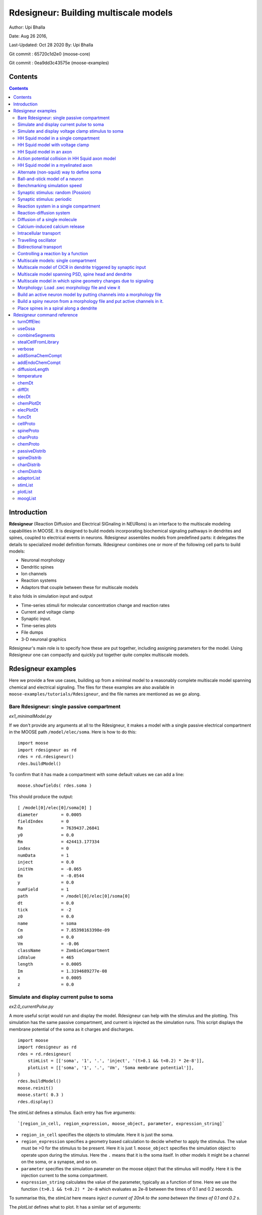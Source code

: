 **Rdesigneur: Building multiscale models**
==========================================

Author: Upi Bhalla

Date: Aug 26 2016,

Last-Updated: Oct 28 2020
By: Upi Bhalla

Git commit  : 65720c1d2e0    (moose-core)

Git commit  : 0ea9dd3c43575e (moose-examples)

.. --------------

Contents
--------

.. contents::
   :depth: 3

Introduction
------------

**Rdesigneur** (Reaction Diffusion and Electrical SIGnaling in NEURons)
is an interface to the multiscale modeling capabilities in MOOSE. It is
designed to build models incorporating biochemical signaling pathways in
dendrites and spines, coupled to electrical events in neurons.
Rdesigneur assembles models from predefined parts: it delegates the
details to specialized model definition formats. Rdesigneur combines one
or more of the following cell parts to build models:

-  Neuronal morphology
-  Dendritic spines
-  Ion channels
-  Reaction systems
-  Adaptors that couple between these for multiscale models

It also folds in simulation input and output

-  Time-series stimuli for molecular concentration change and reaction rates 
-  Current and voltage clamp 
-  Synaptic input.
-  Time-series plots
-  File dumps
-  3-D neuronal graphics

Rdesigneur's main role is to specify how these are put together,
including assigning parameters for the model. Using Rdesigneur one can compactly
and quickly put together quite complex multiscale models.

Rdesigneur examples
-------------------

Here we provide a few use cases, building up from a minimal model to a
reasonably complete multiscale model spanning chemical and electrical
signaling. The files for these examples are also available in
``moose-examples/tutorials/Rdesigneur``, and the file names are mentioned
as we go along.

.. _`building rdesigneur without arguments`:

Bare Rdesigneur: single passive compartment
~~~~~~~~~~~~~~~~~~~~~~~~~~~~~~~~~~~~~~~~~~~

*ex1_minimalModel.py*

If we don't provide any arguments at all to the Rdesigneur, it makes a
model with a single passive electrical compartment in the MOOSE path
``/model/elec/soma``. Here is how to do this:

::

    import moose
    import rdesigneur as rd
    rdes = rd.rdesigneur()
    rdes.buildModel()

To confirm that it has made a compartment with some default values we
can add a line:

::

    moose.showfields( rdes.soma )

This should produce the output:

::

    [ /model[0]/elec[0]/soma[0] ]
    diameter         = 0.0005
    fieldIndex       = 0
    Ra               = 7639437.26841
    y0               = 0.0
    Rm               = 424413.177334
    index            = 0
    numData          = 1
    inject           = 0.0
    initVm           = -0.065
    Em               = -0.0544
    y                = 0.0
    numField         = 1
    path             = /model[0]/elec[0]/soma[0]
    dt               = 0.0
    tick             = -2
    z0               = 0.0
    name             = soma
    Cm               = 7.85398163398e-09
    x0               = 0.0
    Vm               = -0.06
    className        = ZombieCompartment
    idValue          = 465
    length           = 0.0005
    Im               = 1.3194689277e-08
    x                = 0.0005
    z                = 0.0

Simulate and display current pulse to soma
~~~~~~~~~~~~~~~~~~~~~~~~~~~~~~~~~~~~~~~~~~

*ex2.0_currentPulse.py*

A more useful script would run and display the model. Rdesigneur can
help with the stimulus and the plotting. This simulation has the same
passive compartment, and current is injected as the simulation runs.
This script displays the membrane potential of the soma as it charges
and discharges.

::

    import moose
    import rdesigneur as rd
    rdes = rd.rdesigneur(
        stimList = [['soma', '1', '.', 'inject', '(t>0.1 && t<0.2) * 2e-8']],
        plotList = [['soma', '1', '.', 'Vm', 'Soma membrane potential']],
    )
    rdes.buildModel()
    moose.reinit()
    moose.start( 0.3 )
    rdes.display()

The *stimList* defines a stimulus. Each entry has five arguments:

::

    `[region_in_cell, region_expression, moose_object, parameter, expression_string]`

-  ``region_in_cell`` specifies the objects to stimulate. Here it is
   just the soma.
-  ``region_expression`` specifies a geometry based calculation to
   decide whether to apply the stimulus. The value must be >0 for the
   stimulus to be present. Here it is just 1. ``moose_object`` specifies
   the simulation object to operate upon during the stimulus. Here the
   ``.`` means that it is the soma itself. In other models it might be a
   channel on the soma, or a synapse, and so on.
-  ``parameter`` specifies the simulation parameter on the moose object
   that the stimulus will modify. Here it is the injection current to
   the soma compartment.
-  ``expression_string`` calculates the value of the parameter,
   typically as a function of time. Here we use the function
   ``(t>0.1 && t<0.2) * 2e-8`` which evaluates as 2e-8 between the times
   of 0.1 and 0.2 seconds.

To summarise this, the *stimList* here means *inject a current of 20nA
to the soma between the times of 0.1 and 0.2 s*.

The *plotList* defines what to plot. It has a similar set of arguments:

::

    `[region_in_cell, region_expression, moose_object, parameter, title_of_plot]`

These mean the same thing as for the stimList except for the title of
the plot.

The *rdes.display()* function causes the plots to be displayed.

.. figure:: ../../../../images/rdes2_passive_squid.png
   :alt: Plot for current input to passive compartment

   Plot for current input to passive compartment

When we run this we see an initial depolarization as the soma settles
from its initial -65 mV to a resting Em = -54.4 mV. These are the
original HH values, see the example above. At t = 0.1 seconds there is
another depolarization due to the current injection, and at t = 0.2
seconds this goes back to the resting potential.

Simulate and display voltage clamp stimulus to soma
~~~~~~~~~~~~~~~~~~~~~~~~~~~~~~~~~~~~~~~~~~~~~~~~~~~

*ex2.1_vclamp.py*

This model introduces the voltage clamp stimulus on a passive compartment.
As before, we add a few lines to define the stimulus and plot.
This script displays both the membrane potential, and the holding current 
of the voltage clamp circuit as
it charges and discharges the passive compartment model. 

::

    import moose
    import rdesigneur as rd
    rdes = rd.rdesigneur(
        stimList = [['soma', '1', '.', 'vclamp', '-0.065 + (t>0.1 && t<0.2) * 0.02' ]],
        plotList = [
            ['soma', '1', '.', 'Vm', 'Soma membrane potential'],
            ['soma', '1', 'vclamp', 'current', 'Soma holding current'],
        ]
    )
    rdes.buildModel()
    moose.reinit()
    moose.start( 0.3 )
    rdes.display()

Here the *stimList* line tells the system to deliver a voltage clamp (vclamp)
on the soma, starting at -65 mV and jumping up by 20 mV between 0.1 and 0.2 
seconds. The *plotList* now includes two entries, and will generate two plots.
The first is for plotting the soma membrane potential, just to be sure that
the voltage clamp is doing its job. 

.. figure:: ../../../../images/ex2.1_vclamp_a.png
   :alt: Plot for membrane potential in voltage clamp

   Plot for membrane potential in voltage clamp

The second graph plots the holding current.  Note the capacitive transients.

.. figure:: ../../../../images/ex2.1_vclamp_b.png
   :alt: Plot for holding current for voltage clamp

   Plot for holding current for voltage clamp

HH Squid model in a single compartment
~~~~~~~~~~~~~~~~~~~~~~~~~~~~~~~~~~~~~~

*ex3.0_squid_currentPulse.py*

Here we put the Hodgkin-Huxley squid model channels into a passive
compartment. The HH channels are predefined as prototype channels for
Rdesigneur,

::

    import moose
    import pylab
    import rdesigneur as rd
    rdes = rd.rdesigneur(
        chanProto = [['make_HH_Na()', 'Na'], ['make_HH_K()', 'K']],
        chanDistrib = [
            ['Na', 'soma', 'Gbar', '1200' ],
            ['K', 'soma', 'Gbar', '360' ]],
        stimList = [['soma', '1', '.', 'inject', '(t>0.1 && t<0.2) * 1e-8' ]],
        plotList = [['soma', '1', '.', 'Vm', 'Membrane potential']]
    )

    rdes.buildModel()
    moose.reinit()
    moose.start( 0.3 )
    rdes.display()

Here we introduce two new model specification lines:

-  **chanProto**: This specifies which ion channels will be used in the
   model. Each entry here has two fields: the source of the channel
   definition, and (optionally) the name of the channel. In this example
   we specify two channels, an Na and a K channel using the original
   Hodgkin-Huxley parameters. As the source of the channel definition we
   use the name of the Python function that builds the channel. The
   *make\_HH\_Na()* and *make\_HH\_K()* functions are predefined but we
   can also specify our own functions for making prototypes. We could
   also have specified the channel prototype using the name of a channel
   definition file in ChannelML (a subset of NeuroML) format.
-  **chanDistrib**: This specifies *where* the channels should be placed
   over the geometry of the cell. Each entry in the chanDistrib list
   specifies the distribution of parameters for one channel using four
   entries:

   ``[object_name, region_in_cell, parameter, expression_string]``

   In this case the job is almost trivial, since we just have a single
   compartment named *soma*. So the line

   ``['Na', 'soma', 'Gbar', '1200' ]``

   means *Put the Na channel in the soma, and set its maximal
   conductance density (Gbar) to 1200 Siemens/m^2*.

As before we apply a somatic current pulse. Since we now have HH
channels in the model, this generates action potentials.

.. figure:: ../../../../images/rdes3_squid.png
   :alt: Plot for HH squid simulation

   Plot for HH squid simulation

There are several interesting things to do with the model by varying stimulus
parameters:

        -  Change injection current.
        -  Put in a protocol to get rebound action potential.
        -  Put in a current ramp, and run it for a different duration
        -  Put in a frequency chirp, and see how the squid model is tuned
           to a certain frequency range.
        -  Modify channel or passive parameters. See if it still fires.
        -  Try the frequency chirp on the cell with parameters changed. Does 
           the tuning change?


HH Squid model with voltage clamp
~~~~~~~~~~~~~~~~~~~~~~~~~~~~~~~~~

*ex3.1_squid_vclamp.py*

This is the same squid model, but now we add a voltage clamp to the squid
and monitor the holding current. This stimulus line is identical to ex2.1.

::

    import moose
    import pylab
    import rdesigneur as rd
    rdes = rd.rdesigneur(
        chanProto = [['make_HH_Na()', 'Na'], ['make_HH_K()', 'K']],
        chanDistrib = [
            ['Na', 'soma', 'Gbar', '1200' ],
            ['K', 'soma', 'Gbar', '360' ]],
        stimList = [['soma', '1', '.', 'vclamp', '-0.065 + (t>0.1 && t<0.2) * 0.02' ]],
        plotList = [
            ['soma', '1', '.', 'Vm', 'Membrane potential'],
            ['soma', '1', 'vclamp', 'current', 'Soma holding current']
        ]
    )
    rdes.buildModel()
    moose.reinit()
    moose.start( 0.3 )
    rdes.display()

Here we see the classic HH current response, a downward brief deflection due to
the Na channel, and a slower upward sustained current due to the K delayed
rectifier.

.. figure:: ../../../../images/ex3.1_squid_vclamp.png
   :alt: Plot for HH squid voltage clamp pulse.

   Plot for HH squid voltage clamp pulse.

Here are some suggestions for further exploration:

        - Monitor individual channel currents through additional plots.
        - Convert this into a voltage clamp series. Easiest way to do this is
          to complete the rdes.BuildModel, then delete the Function object
          on the */model/elec/soma/vclamp*. Now you can simply set the 'command'
          field of the vclamp in a for loop, going from -ve to +ve voltages.
          Remember, SI units. You may wish to capture the plot vectors each
          cycle. The plot vectors are accessed by something like

        ``moose.element( '/model/graphs/plot1' ).vector``


HH Squid model in an axon
~~~~~~~~~~~~~~~~~~~~~~~~~

*ex3.2_squid_axon_propgn.py*

Here we put the Hodgkin-Huxley squid model into a long compartment that
is subdivided into many segments, so that we can watch action potentials
propagate. Most of this example is boilerplate code to build a spiral
axon. There is a short *rdesigneur* segment that takes the spiral axon
prototype and populates it with channels, and sets up the display. Later
examples will show you how to read morphology files to specify the
neuronal geometry.

::

    import numpy as np
    import moose
    import pylab
    import rdesigneur as rd

    numAxonSegments = 200
    comptLen = 10e-6
    comptDia = 1e-6
    RM = 1.0
    RA = 10.0
    CM = 0.01

    def makeAxonProto():
            axon = moose.Neuron( '/library/axon' )
            prev = rd.buildCompt( axon, 'soma', RM = RM, RA = RA, CM = CM, dia = 10e-6, x=0, dx=comptLen)
            theta = 0
            x = comptLen
            y = 0.0

            for i in range( numAxonSegments ):
                dx = comptLen * np.cos( theta )
                dy = comptLen * np.sin( theta )
                r = np.sqrt( x * x + y * y )
                theta += comptLen / r
                compt = rd.buildCompt( axon, 'axon' + str(i), RM = RM, RA = RA, CM = CM, x = x, y = y, dx = dx, dy = dy, dia = comptDia )
                moose.connect( prev, 'axial', compt, 'raxial' )
                prev = compt
                x += dx
                y += dy
            
            return axon

    moose.Neutral( '/library' )
    makeAxonProto()

    rdes = rd.rdesigneur(
            chanProto = [['make_HH_Na()', 'Na'], ['make_HH_K()', 'K']],
            cellProto = [['elec','axon']],
            chanDistrib = [
                ['Na', '#', 'Gbar', '1200' ],
                ['K', '#', 'Gbar', '360' ]],
            stimList = [['soma', '1', '.', 'inject', '(t>0.01 && t<0.2) * 2e-11' ]],
            plotList = [['soma', '1', '.', 'Vm', 'Membrane potential']],
            moogList = [['#', '1', '.', 'Vm', 'Vm (mV)']]
            )

    rdes.buildModel()
    moose.reinit()

    rdes.displayMoogli( 0.00005, 0.05, 0.0 )

.. figure:: ../../../../images/ex3.2_axon_propagating_AP.png
   :alt: Axon with propagating action potential

   Axon with propagating action potential

Note how we explicitly create the prototype axon on '/library', and then
specify it using the *cellProto* line in the rdesigneur. The moogList
specifies the 3-D display. See below for how to set up and use these
displays.

Action potential collision in HH Squid axon model
~~~~~~~~~~~~~~~~~~~~~~~~~~~~~~~~~~~~~~~~~~~~~~~~~

*ex3.3_AP_collision.py*

This is identical to the previous example, except that now we deliver current
injection at at two points, the soma and a point along the axon. The modified
stimulus line is:

::

        ...
        stimList = [['soma', '1', '.', 'inject', '(t>0.01 && t<0.2) * 2e-11' ],
        ['axon100', '1', '.', 'inject', '(t>0.01 && t<0.2) * 3e-11' ]],
        ...

Watch how the AP is triggered bidirectionally from the stimulus point on the
100th segment of the axon, and observe what happens when two action potentials 
bump into each other.

.. figure:: ../../../../images/ex3.3_AP_collision.png
   :alt: Colliding action potentials

   Colliding action potentials



HH Squid model in a myelinated axon
~~~~~~~~~~~~~~~~~~~~~~~~~~~~~~~~~~~

*ex3.4_myelinated_axon.py*

This is a curious cross-species chimera model, where we embed the HH
equations into a myelinated example model. As for the regular axon
above, most of the example is boilerplate setup code. Note how we
restrict the HH channels to the nodes of Ranvier using a conditional
test for the diameter of the axon segment.

::

    import numpy as np
    import moose
    import pylab
    import rdesigneur as rd

    numAxonSegments = 405
    nodeSpacing = 100
    comptLen = 10e-6
    comptDia = 2e-6 # 2x usual
    RM = 100.0 # 10x usual
    RA = 5.0
    CM = 0.001 # 0.1x usual

    nodeDia = 1e-6
    nodeRM = 1.0
    nodeCM = 0.01

    def makeAxonProto():
        axon = moose.Neuron( '/library/axon' )
        x = 0.0
        y = 0.0
        prev = rd.buildCompt( axon, 'soma', RM = RM, RA = RA, CM = CM, dia = 10e-6, x=0, dx=comptLen)
        theta = 0
        x = comptLen

        for i in range( numAxonSegments ):
            r = comptLen
            dx = comptLen * np.cos( theta )
            dy = comptLen * np.sin( theta )
            r = np.sqrt( x * x + y * y )
            theta += comptLen / r
            if i % nodeSpacing == 0:
                compt = rd.buildCompt( axon, 'axon' + str(i), RM = nodeRM, RA = RA, CM = nodeCM, x = x, y = y, dx = dx, dy = dy, dia = nodeDia )
            else:
                compt = rd.buildCompt( axon, 'axon' + str(i), RM = RM, RA = RA, CM = CM, x = x, y = y, dx = dx, dy = dy, dia = comptDia )
            moose.connect( prev, 'axial', compt, 'raxial' )
            prev = compt
            x += dx
            y += dy
        
        return axon

    moose.Neutral( '/library' )
    makeAxonProto()

    rdes = rd.rdesigneur(
        chanProto = [['make_HH_Na()', 'Na'], ['make_HH_K()', 'K']],
        cellProto = [['elec','axon']],
        chanDistrib = [
            ['Na', '#', 'Gbar', '12000 * (dia < 1.5e-6)' ],
            ['K', '#', 'Gbar', '3600 * (dia < 1.5e-6)' ]],
        stimList = [['soma', '1', '.', 'inject', '(t>0.01 && t<0.2) * 1e-10' ]],
        plotList = [['soma,axon100,axon200,axon300,axon400', '1', '.', 'Vm', 'Membrane potential']],
        moogList = [['#', '1', '.', 'Vm', 'Vm (mV)']]
    )

    rdes.buildModel()

    for i in moose.wildcardFind( "/model/elec/#/Na" ):
        print i.parent.name, i.Gbar

    moose.reinit()

    rdes.displayMoogli( 0.00005, 0.05, 0.0 )

When you run the example, keep an eye out for a few things:

-  **saltatory conduction:** This is the way the action potential jumps
   from one node of Ranvier to the next. Between the nodes it is just
   passive propagation.
-  **Failure to propagate:** Observe that the second and fourth action
   potentials fails to trigger propagation along the axon. Here we have
   specially tuned the model properties so that this happens. With a
   larger RA of 10.0, the model will be more reliable.
-  **Speed:** Compare the propagation speed with the previous,
   unmyelinated axon. Note that the current model is larger!

.. figure:: ../../../../images/rdes3.2_myelinated_axon.png
   :alt: Myelinated axon with propagating action potential

   Myelinated axon with propagating action potential

Alternate (non-squid) way to define soma
~~~~~~~~~~~~~~~~~~~~~~~~~~~~~~~~~~~~~~~~

*ex4.0_scaledSoma.py*

The default HH-squid axon is not a very convincing soma. Rdesigneur offers a
somewhat more general way to define the soma in the  cell prototype line.

::

    import moose
    import pylab
    import rdesigneur as rd
    rdes = rd.rdesigneur(
        # cellProto syntax: ['somaProto', 'name', dia, length]
        cellProto = [['somaProto', 'soma', 20e-6, 200e-6]],
        chanProto = [['make_HH_Na()', 'Na'], ['make_HH_K()', 'K']],
        chanDistrib = [
            ['Na', 'soma', 'Gbar', '1200' ],
            ['K', 'soma', 'Gbar', '360' ]],
        stimList = [['soma', '1', '.', 'inject', '(t>0.01 && t<0.05) * 1e-9' ]],
        plotList = [['soma', '1', '.', 'Vm', 'Membrane potential']],
        moogList = [['#', '1', '.', 'Vm', 'Vm (mV)']]
    )
    
    rdes.buildModel()
    soma = moose.element( '/model/elec/soma' )
    print( 'Soma dia = {}, length = {}'.format( soma.diameter, soma.length ) )
    moose.reinit()
    
    rdes.displayMoogli( 0.0005, 0.06, 0.0 )

Here the crucial line is the *cellProto* line. There are four arguments here:

        ``['somaProto', 'name', dia, length]``

        - The first argument tells the system to use a prototype soma, that is 
          a single cylindrical compartment. 
        - The second argument is the name to give the cell.
        - The third argument is the diameter. Note that this is a double, 
          not a string.
        - The fourth argument is the length of the cylinder that makes up the 
          soma. This too is a double, not a string.
          The cylinder is oriented along the x axis, with one end at (0,0,0)
          and the other end at (length, 0, 0).

This is what the soma looks like:

.. figure:: ../../../../images/ex4.0_scaledSoma.png
   :alt: Image of soma.

   Image of soma.

It a somewhat elongated soma, being a cylinder 10 times as long as it is wide. 

Ball-and-stick model of a neuron
~~~~~~~~~~~~~~~~~~~~~~~~~~~~~~~~

*ex4.1_ballAndStick.py*

A somewhat more electrically reasonable model of a neuron has a soma and a
single dendrite, which can itself be subdivided into segments so that it
can exhibit voltage gradients, have channel and receptor distributions, 
and so on. This is accomplished in *rdesigneur* using a variant of the
cellProto syntax.

::

    import moose
    import pylab
    import rdesigneur as rd
    rdes = rd.rdesigneur(
        # cellProto syntax: ['ballAndStick', 'name', somaDia, somaLength, dendDia, dendLength, numDendSegments ]
        # The numerical arguments are all optional
        cellProto = [['ballAndStick', 'soma', 20e-6, 20e-6, 4e-6, 500e-6, 10]],
        chanProto = [['make_HH_Na()', 'Na'], ['make_HH_K()', 'K']],
        chanDistrib = [
            ['Na', 'soma', 'Gbar', '1200' ],
            ['K', 'soma', 'Gbar', '360' ],
            ['Na', 'dend#', 'Gbar', '400' ],
            ['K', 'dend#', 'Gbar', '120' ]
            ],
        stimList = [['soma', '1', '.', 'inject', '(t>0.01 && t<0.05) * 1e-9' ]],
        plotList = [['soma', '1', '.', 'Vm', 'Membrane potential']],
        moogList = [['#', '1', '.', 'Vm', 'Vm (mV)']]
    )
    rdes.buildModel()
    soma = moose.element( '/model/elec/soma' )
    moose.reinit()
    rdes.displayMoogli( 0.0005, 0.06, 0.0 )

As before, the *cellProto* line plays a key role. Here, because we have a long
dendrite, we have a few more numerical arguments. All of the numerical 
arguments are optional.

    ``['ballAndStick', 'name', somaDia, somaLength, dendDia, dendLength, numDendSegments ]``

        - The first argument specifies a ballAndStick model: soma + dendrite.
          The length of the dendrite is along the x axis. The soma is a single
          segment, the dendrite can be more than one.
        - The second argument is the name to give the cell.
        - Arg 3 is the soma diameter, as a double.
        - Arg 4 is the length of the soma, as a double.
        - Arg 5 is the diameter of the dendrite, as a double.
        - Arg 6 is the length of the dendrite, as a double.
        - Arg 7 is the number of segments into which the dendrite should be 
          divided. This is a positive integer greater than 0.
        
This is what the ball-and-stick cell looks like:

.. figure:: ../../../../images/ex4.1_ballAndStick.png
   :alt: Image of ball and stick cell.

   Image of ball and stick cell.

In this version of the 3-D display, the soma is displayed as a bit blocky
rather than round.
Note that we have populated the dendrite with Na and K channels and it has
10 segments, so it supports action potential propagation. The snapshot 
illustrates this.

Here are some things to try:

        - Change the length of the dendrite
        - Change the number of segments. Explore what it does to accuracy. How
          will you know that you have an accurate model?

Benchmarking simulation speed
~~~~~~~~~~~~~~~~~~~~~~~~~~~~~

*ex4.2_ballAndStickSpeed.py*

The ball-and-stick model gives us an opportunity to check out your system
and how computation scales with model size. While we're at it we'll deliver
a sine-wave stimulus just to see how it can be done. The test model is
very similar to the previous one, ex4.1:

::

    import moose
    import pylab
    import rdesigneur as rd
    import time
    rdes = rd.rdesigneur(
        cellProto = [['ballAndStick', 'soma', 20e-6, 20e-6, 4e-6, 500e-6, 10]],
        chanProto = [['make_HH_Na()', 'Na'], ['make_HH_K()', 'K']],
        chanDistrib = [
            ['Na', 'soma', 'Gbar', '1200' ],
            ['K', 'soma', 'Gbar', '360' ],
            ['Na', 'dend#', 'Gbar', '400' ],
            ['K', 'dend#', 'Gbar', '120' ]
        ],
        stimList = [['soma', '1', '.', 'inject', '(1+cos(t/10))*(t>31.4 && t<94) * 0
    .2e-9' ]],
        plotList = [
            ['soma', '1', '.', 'Vm', 'Membrane potential'],
            ['soma', '1', '.', 'inject', 'Stimulus current']
        ],
    )
    rdes.buildModel()
    runtime = 100
    moose.reinit()
    t0= time.time()
    moose.start( runtime )
    print "Real time to run {} simulated seconds = {} seconds".format( runtime, time
    .time() - t0 )
    
    rdes.display()

While the real point of this simulation is to check speed, it does illustrate
how to deliver a stimulus shaped like a sine wave:

.. figure:: ../../../../images/ex4.2_sine_stim.png
   :alt: Sine-wave shaped stimulus.

   Sine-wave shaped stimulus.

We can see that the cell has a peculiar response to this. Not surprising, as
the cell uses HH channels which are not good at rate coding.

.. figure:: ../../../../images/ex4.2_spiking.png
   :alt: Spiking response to sine-wave shaped stimulus.

   Spiking response to sine-wave shaped stimulus.

As a reference point, on a fast 2018 laptop this benchmark runs in 5.4 seconds.
Some more things to try for benchmarking:

    - How slow does it get if you turn on the 3-D moogli display?
    - Is it costlier to run 2 compartments for 1000 seconds, or
      200 compartments for 10 seconds?

Synaptic stimulus: random (Possion)
~~~~~~~~~~~~~~~~~~~~~~~~~~~~~~~~~~~

*ex5.0_random_syn_input.py*

In this example we introduce synaptic inputs: both the receptor channels
and a means for stimulating the channels. We do this in a passive model.

::

    import moose
    import rdesigneur as rd
    rdes = rd.rdesigneur(
        cellProto = [['somaProto', 'soma', 20e-6, 200e-6]],
        chanProto = [['make_glu()', 'glu']],
        chanDistrib = [['glu', 'soma', 'Gbar', '1' ]],
        stimList = [['soma', '0.5', 'glu', 'randsyn', '50' ]],
        # Deliver stimulus to glu synapse on soma, at mean 50 Hz Poisson.
        plotList = [['soma', '1', '.', 'Vm', 'Soma membrane potential']]
    )
    rdes.buildModel()
    moose.reinit()
    moose.start( 0.3 )
    rdes.display()

Most of the rdesigneur setup uses familiar syntax.

Novelty 1: we use the default built-in glutamate receptor model, in chanProto.
We just put it in the soma at a max conductance of 1 Siemen/sq metre.

Novelty 2: We specify a new kind of stimulus in the stimList:

        ``['soma', '0.5', 'glu', 'randsyn', '50' ]``

Most of this is similar to previous stimLists.

        - arg0: 'soma': the named compartments in the cell to populate with 
          the *glu* receptor
        - arg1: '0.5': Tell the system to use a uniform synaptic weight of 0.5.
          This argument could be a more complicated expression incorporating
          spatial arguments. Here it is just uniform.
        - arg2: 'glu': Which receptor to stimulate
        - arg3: 'randsyn': Apply random (Poisson) synaptic input.
        - arg4: '50': Mean firing rate of the Poisson input. Note that this last
          argument could be a function of time and hence is quite versatile.

As the model has no voltage-gated channels, we do not see spiking.

.. figure:: ../../../../images/ex5.0_random_syn_input.png
   :alt: Random synaptic input with a Poisson distribution.
   
   Random synaptic input with a Poisson distribution.

Things to try: Vary the rate and the weight of the synaptic input.

Synaptic stimulus: periodic
~~~~~~~~~~~~~~~~~~~~~~~~~~~

*ex5.1_periodic_syn_input.py*

This is almost identical to 5.0, except that the input is now perfectly
periodic. The one change is of an argument in the stimList to say
``periodicsyn`` rather than ``randsyn``.

::

    import moose
    import rdesigneur as rd
    rdes = rd.rdesigneur(
        cellProto = [['somaProto', 'soma', 20e-6, 200e-6]],
        chanProto = [['make_glu()', 'glu']],
        chanDistrib = [['glu', 'soma', 'Gbar', '1' ]],
    
        # Deliver stimulus to glu synapse on soma, periodically at 50 Hz.
        stimList = [['soma', '0.5', 'glu', 'periodicsyn', '50' ]],
        plotList = [['soma', '1', '.', 'Vm', 'Soma membrane potential']]
    )
    rdes.buildModel()
    moose.reinit()
    moose.start( 0.3 )
    rdes.display()

As designed, we get periodically firing synaptic input.

.. figure:: ../../../../images/ex5.1_periodic_syn_input.png
   :alt: Periodic synaptic input
   
   Periodic synaptic input


Reaction system in a single compartment
~~~~~~~~~~~~~~~~~~~~~~~~~~~~~~~~~~~~~~~

*ex6_chem_osc.py*

Here we use the compartment as a place in which to embed a chemical
model. The chemical oscillator model is predefined in the rdesigneur
prototypes. Its general form is:

::

    s ---a---> a  // s goes to a, catalyzed by a.
    s ---a---> b  // s goes to b, catalyzed by a.
    a ---b---> s  // a goes to s, catalyzed by b.
    b -------> s  // b is degraded irreversibly to s

Here is the script:

::

    import moose
    import pylab
    import rdesigneur as rd
    rdes = rd.rdesigneur(
            turnOffElec = True,
            diffusionLength = 1e-3, # Default diffusion length is 2 microns
            chemProto = [['makeChemOscillator()', 'osc']],
            chemDistrib = [['osc', 'soma', 'install', '1' ]],
            plotList = [['soma', '1', 'dend/a', 'conc', 'a Conc'],
                ['soma', '1', 'dend/b', 'conc', 'b Conc']]
    )
    rdes.buildModel()
    b = moose.element( '/model/chem/dend/b' )
    b.concInit *= 5
    moose.reinit()
    moose.start( 200 )

    rdes.display()

In this special case we set the turnOffElec flag to True, so that
Rdesigneur only sets up chemical and not electrical calculations. This
makes the calculations much faster, since we disable electrical
calculations and delink chemical calculations from them.

We also have a line which sets the ``diffusionLength`` to 1 mm, so that
it is bigger than the 0.5 mm squid axon segment in the default
compartment. If you don't do this the system will subdivide the
compartment into the default 2 micron voxels for the purposes of putting
in a reaction-diffusion system. We discuss this case below.

Note how the *plotList* is done here. To remind you, each entry has five
arguments

::

    [region_in_cell, region_expression, moose_object, parameter, title_of_plot]

The change from the earlier usage is that the ``moose_object`` now
refers to a chemical entity, in this example the molecule *dend/a*. The
simulator builds a default chemical compartment named *dend* to hold the
reactions defined in the *chemProto*. What we do in this plot is to
select molecule *a* sitting in *dend*, and plot its concentration. Then
we do this again for molecule *b*.

After the model is built, we add a couple of lines to change the initial
concentration of the molecular pool *b*. Note its full path within
MOOSE: */model/chem/dend/b*. It is scaled up 5x to give rise to slowly
decaying oscillations.

.. figure:: ../../../../images/rdes4_osc.png
   :alt: Plot for single-compartment reaction simulation

   Plot for single-compartment reaction simulation

Reaction-diffusion system
~~~~~~~~~~~~~~~~~~~~~~~~~

*ex7.0_spatial_chem_osc.py*

In order to see what a reaction-diffusion system looks like, we assign the
``diffusionLength`` expression in the previous example to a much shorter
length, and add a couple of lines to set up 3-D graphics for the 
reaction-diffusion product:

::

    import moose
    import pylab
    import rdesigneur as rd
    rdes = rd.rdesigneur(
            turnOffElec = True,
            #This subdivides the length of the soma into 2 micron voxels
            diffusionLength = 2e-6,
            chemProto = [['makeChemOscillator()', 'osc']],
            chemDistrib = [['osc', 'soma', 'install', '1' ]],
            plotList = [['soma', '1', 'dend/a', 'conc', 'Concentration of a'],
                ['soma', '1', 'dend/b', 'conc', 'Concentration of b']],
            moogList = [['soma', '1', 'dend/a', 'conc', 'a Conc', 0, 360 ]]
    )

    rdes.buildModel()
    bv = moose.vec( '/model/chem/dend/b' )
    bv[0].concInit *= 2
    bv[-1].concInit *= 2
    moose.reinit()

    rdes.displayMoogli( 1, 400, rotation = 0, azim = np.pi/2, elev = 0.0 )

This is the new value for diffusion length.

::

        diffusionLength = 2e-3,

With this change we tell *rdesigneur* to use the diffusion length of 2 microns.
This happens to be the default too. The 500-micron axon segment is now 
subdivided into 250 voxels, each of which has a reaction system and 
diffusing molecules.
To make it more picturesque, we have added a line after the plotList, to
display the outcome in 3-D:

::

    moogList = [['soma', '1', 'dend/a', 'conc', 'a Conc', 0, 360 ]]

This line says: take the model compartments defined by ``soma`` as the
region to display, do so throughout the the geometry (the ``1``
signifies this), and over this range find the chemical entity defined by
``dend/a``. For each ``a`` molecule, find the ``conc`` and dsiplay it.
There are two optional arguments, ``0`` and ``360``, which specify the
low and high value of the displayed variable.

In order to initially break the symmetry of the system, we change the
initial concentration of molecule b at each end of the cylinder:

::

    bv[0].concInit *= 2
    bv[-1].concInit *= 2

If we didn't do this the entire system would go through a few cycles of
decaying oscillation and then reach a boring, spatially uniform, steady
state. Try putting an initial symmetry break elsewhere to see what
happens.

To display the concenctration changes in the 3-D soma as the simulation
runs, we use the line

::

    rdes.displayMoogli( 1, 400, rotation = 0, azim = np.pi/2, elev = 0.0 )

The arguments mean: *displayMoogli( frametime, runtime, rotation, azimuth, elevation )*
Here,

::

    frametime = time by which simulation advances between display updates
    runtime = Total simulated time
    rotation = angle by which display rotates in each frame, in radians.
    azimuth = Azimuth angle of view point, in radians
    elevation = elevation angle of view point, in radians

When we run this, we first get a 3-D display with the oscillating
reaction-diffusion system making its way inward from the two ends. After
the simulation ends the plots for all compartments for the whole run
come up.

.. figure:: ../../../../images/ex7.0_spatial_chem_osc.png
   :alt: Display for oscillatory reac-diff simulation using matplotlib

   Display for oscillatory reac-diff simulation using matplotlib


The interface using mplot3d, which is a library of 
Matplotlib and so should be generally available. It is slower to display,
faster to load, but needs no special compilation.

Here is a short primer on the 3-D display controls.

-  *Roll, pitch, and yaw*: Use the letters *r*, *p*, and *y*. To rotate
   backwards, use capitals.
-  *Zoom out and in*: Use the *,* and *.* keys, or their upper-case
   equivalents, *<* and *>*. Easier to remember if you think in terms of
   the upper-case.
-  *Left/right/up/down*: Arrow keys.
-  *Quit*: control-q or control-w.
-  You can also use the mouse or trackpad to control most of the above.
-  By default rdesigneur gives Moogli a small rotation each frame. It is
   the *rotation* argument in the line:

   ``displayMoogli( frametime, runtime, rotation )``

These controls operate over and above this rotation, but the rotation
continues. If you set the rotation to zero you can, with a suitable
flick of the mouse, get the image to rotate in any direction you choose
as long as the window is updating.

Diffusion of a single molecule
~~~~~~~~~~~~~~~~~~~~~~~~~~~~~~

*ex7.1_diffusive_gradient.py*

This is simply a test model to confirm that simple diffusion happens as
expected. While the model is just that of a single pool, we spend a few lines
taking snapshots of the spatial profile of this pool.

::

    import moose
    import pylab
    import re
    import rdesigneur as rd
    import matplotlib.pyplot as plt
    import numpy as np
    
    moose.Neutral( '/library' )
    moose.Neutral( '/library/diffn' )
    moose.CubeMesh( '/library/diffn/dend' )
    A = moose.Pool( '/library/diffn/dend/A' )
    A.diffConst = 1e-10
    
    rdes = rd.rdesigneur(
        turnOffElec = True,
        diffusionLength = 1e-6,
        chemProto = [['diffn', 'diffn']],
        chemDistrib = [['diffn', 'soma', 'install', '1' ]],
        moogList = [
                ['soma', '1', 'dend/A', 'conc', 'A Conc', 0, 360 ]
        ]
    )
    rdes.buildModel()
    
    rdes.displayMoogli( 1, 2, rotation = 0, azim = -np.pi/2, elev = 0.0, block = False )
    av = moose.vec( '/model/chem/dend/A' )
    for i in range(10):
        av[i].concInit = 1
    moose.reinit()
    plist = []
    for i in range( 20 ):
        plist.append( av.conc[:200] )
        moose.start( 2 )
    fig = plt.figure( figsize = ( 10, 12 ) )
    plist = np.array( plist ).T
    plt.plot( range( 0, 200 ), plist )
    plt.xlabel( "position ( microns )" )
    plt.ylabel( "concentration ( mM )" )
    plt.show( block = True )
    
    
Here are the snapshots, overlaid in a single plot:

.. figure:: ../../../../images/ex7.1_diffusive_gradient.png
   :alt: Display of how a molecule A spreads through the inter

   Display for simple time-series of spread of a diffusing molecule 
   using matplotlib

Calcium-induced calcium release
~~~~~~~~~~~~~~~~~~~~~~~~~~~~~~~

.. _`models of calcium-induced calcium release`:

*ex7.2_CICR.py *

.. Warning ::	With latest moose-core commit `65720c1d2e0eb8` the result from this example is quite differnt as compared to what shown below, this is due to changes in moose-core. We are working towards this. (See the status here: https://github.com/BhallaLab/moose-examples/issues/73)

This is a somewhat more complex reaction-diffusion system, involving calcium
release from intracellular stores that propagates in a wave of activity along
a dendrite. This example demonstrates the use of endo compartments.

Endo-compartments, as the name suggests, represent compartments that sit 
within other cellular compartments. If the surround compartment is subdivided 
into N voxels, so is the endo- compartment. The rdesigneur system looks at the
provided model, and if there are 2 compartments and the *addEndoChemCompt* flag
is True, then the chemistry contained in the smaller of the two compartments is 
positioned in an endo compartment surrounded by the first compartment.
Here we use the endo-compartment to represent the endoplasmic reticulum sitting
inside the dendrite. 

In the chemical model, we also introduce a new MOOSE class,
ConcChan. These act as membrane pores whose permeability scales with 
number of channels in the open state. The IP3 receptor in this model is 
implemented as a ConcChan which opens due to binding to IP3 and Calcium.
This leads to the release of more calcium from the ER, and this feedback
loop develops into a propagating-wave oscillation.

::

    import moose
    import pylab
    import rdesigneur as rd
    rdes = rd.rdesigneur(
        turnOffElec = True,
        chemDt = 0.005,
        chemPlotDt = 0.02,
        diffusionLength = 1e-6,
        useGssa = False,
        addSomaChemCompt = False,
        addEndoChemCompt = True,
        # cellProto syntax: ['somaProto', 'name', dia, length]
        cellProto = [['somaProto', 'soma', 2e-6, 10e-6]],
        chemProto = [['./chem/CICRwithConcChan.g', 'chem']],
        chemDistrib = [['chem', 'soma', 'install', '1' ]],
        plotList = [
            ['soma', '1', 'dend/CaCyt', 'conc', 'Dendritic Ca'],
            ['soma', '1', 'dend/CaCyt', 'conc', 'Dendritic Ca', 'wave'],
            ['soma', '1', 'dend_endo/CaER', 'conc', 'ER Ca'],
            ['soma', '1', 'dend/ActIP3R', 'conc', 'active IP3R'],
        ],
    )
    rdes.buildModel()
    IP3 = moose.element( '/model/chem/dend/IP3' )
    IP3.vec.concInit = 0.004
    IP3.vec[0].concInit = 0.02
    moose.reinit()
    moose.start( 40 )
    rdes.display()

Note how the dendritic calcium is displayed both as a time-series plot and
as a wave plot, which presents the time-evolution of the calcium as a function
of position in successive image frames.

.. figure:: ../../../../images/ex7.2_CICR_static.png
    :alt: Time-series plot of dendritic calcium. Different colors represent
        different voxels in the dendrite.

    Time-series plot of dendritic calcium. Different colors represent
    different voxels in the dendrite.

.. figure:: ../../../../images/ex7.2_CICR_wave_lastFrame.png

    Place holder for time-evolving movie of dendritic calcium as a function of
    position along the dendrite.


Intracellular transport
~~~~~~~~~~~~~~~~~~~~~~~

*ex7.3_simple_transport.py*

This illustrates how intracellular transport works in MOOSE. We have a 
an elongated soma in which molecules start out at the left and are transported
to the right. Note that they spread out as they go along,
This is because the transport is implemented as drift-diffusion, in which a 
fraction of the molecules move to the next location each timestep. The 
equation is

        ``flux = motorConst * conc / spacing``

for a uniform cylinder. MOOSE applies suitable scaling terms if the neuronal
geometry is non-uniform.

::

    import moose
    import numpy as np
    import pylab
    import rdesigneur as rd
    
    moose.Neutral( '/library' )
    moose.Neutral( '/library/transp' )
    moose.CubeMesh( '/library/transp/dend' )
    A = moose.Pool( '/library/transp/dend/A' )
    A.diffConst = 0 
    A.motorConst = 1e-6     # Metres/sec
    
    rdes = rd.rdesigneur(
        turnOffElec = True,
        #This subdivides the length of the soma into 0.5 micron voxels
        diffusionLength = 0.5e-6, 
        cellProto = [['somaProto', 'soma', 2e-6, 50e-6]],
        chemProto = [['transp', 'transp']],
        chemDistrib = [['transp', 'soma', 'install', '1' ]], 
        plotList = [ 
            ['soma', '1', 'dend/A', 'conc', 'Concentration of A'],
            ['soma', '1', 'dend/A', 'conc', 'Concentration of A', 'wave'],
        ],  
        moogList = [['soma', '1', 'dend/A', 'conc', 'A Conc', 0, 20 ]]
    )
    rdes.buildModel()
    moose.element( '/model/chem/dend/A[0]' ).concInit = 0.1 
    moose.reinit()
    rdes.displayMoogli( 1, 80, rotation = 0, azim = -np.pi/2, elev = 0.0 )

In this example we explicitly create the single-molecule reaction system,
and assign a motorConst of 1 micron/sec to the molecule A. We start off with 
all the molecules in a single voxel on the left of the cylinder, and then
watch the molecules move.
Once the molecules reach the end of the cylindrical soma, they have nowhere
further to go so they pile up.

.. figure:: ../../../../images/ex7.3_1.png
    :alt: Transport frame 1.
.. figure:: ../../../../images/ex7.3_2.png
    :alt: Transport frame 2.
.. figure:: ../../../../images/ex7.3_3.png
    :alt: Transport frame 3.
.. figure:: ../../../../images/ex7.3_4.png
    :alt: Transport frame 4.
.. figure:: ../../../../images/ex7.3_5.png
    :alt: Transport frame 5.
.. figure:: ../../../../images/ex7.3_6.png
    :alt: Transport frame 6.

    Frames at increasing intervals from the transport simulation showing 
    spreading and piling up of the molecule at the right end of the cylinder.

Suggestions:

    - Play with different motor rates.
    - The motor constant sign detemines the direction of transport. See
      what happens if you get it going in the opposite direction.
    - Consider how you could avoid the buildup in the last voxel.
    - Consider how to achieve a nice exponential falloff over a
      much longer range than possible with diffusion.

Travelling oscillator
~~~~~~~~~~~~~~~~~~~~~

*ex7.4_travelling_osc.py*

Here we put a chemical oscillator into a cylinder, and activate motor transport
in one of the molecules. The oscillatory zone slowly moves to the right, with 
an amplification in the last compartment due to end-effects.

::

    import moose
    import numpy as np
    import pylab
    import rdesigneur as rd
    rdes = rd.rdesigneur(
        turnOffElec = True,
        diffusionLength = 2e-6,
        chemProto = [['makeChemOscillator()', 'osc']],
        chemDistrib = [['osc', 'soma', 'install', '1' ]],
        plotList = [
            ['soma', '1', 'dend/a', 'conc', 'Concentration of a'],
            ['soma', '1', 'dend/b', 'conc', 'Concentration of b'],
            ['soma', '1', 'dend/a', 'conc', 'Concentration of a', 'wave'],
        ],
        moogList = [['soma', '1', 'dend/a', 'conc', 'a Conc', 0, 360 ]]
    )
    a = moose.element( '/library/osc/kinetics/a' )
    b = moose.element( '/library/osc/kinetics/b' )
    s = moose.element( '/library/osc/kinetics/s' )
    a.diffConst = 0
    b.diffConst = 0
    a.motorConst = 1e-6
    
    rdes.buildModel()
    moose.reinit()
    
    rdes.displayMoogli( 1, 400, rotation = 0, azim = -np.pi/2, elev = 0.0 )

.. figure:: ../../../../images/ex7.4_travelling_osc.png
    :alt: Travelling Oscillator

    Snapshot of travelling oscillator waveform at t = 198.

Suggestions:

    - What happens if all molecules undergo transport?
    - What happens if b is transported opposite to a?
    - What happens if there is also diffusion?

Bidirectional transport
~~~~~~~~~~~~~~~~~~~~~~~

*ex7.5_bidirectional_transport.py*

This is almost identical to ex7.4, except that we implement bidirectional
transport. Molecule a goes from left to right, and b and s go from 
right to left. Here we see that the system builds up with large oscillations
in the middle as the molecules converge, then the peaks collapse when 
the molecules go away.

::

    import moose
    import numpy as np
    import pylab
    import rdesigneur as rd
    rdes = rd.rdesigneur(
        turnOffElec = True,
        diffusionLength = 2e-6, 
        numWaveFrames = 50, 
        chemProto = [['makeChemOscillator()', 'osc']],
        chemDistrib = [['osc', 'soma', 'install', '1' ]], 
        plotList = [ 
            ['soma', '1', 'dend/a', 'conc', 'Concentration of a', 'wave', 0, 1800],
            ['soma', '1', 'dend/b', 'conc', 'Concentration of b', 'wave', 0, 500],
            ['soma', '1', 'dend/s', 'conc', 'Concentration of s', 'wave', 0, 1200],
        ],
        moogList = [['soma', '1', 'dend/a', 'conc', 'a Conc', 0, 600 ]]
    )
    a = moose.element( '/library/osc/kinetics/a' )
    b = moose.element( '/library/osc/kinetics/b' )
    s = moose.element( '/library/osc/kinetics/s' )
    a.diffConst = 0
    b.diffConst = 0
    a.motorConst = 2e-6
    b.motorConst = -2e-6
    s.motorConst = -2e-6
    
    rdes.buildModel()
    moose.reinit()
    
    rdes.displayMoogli( 1, 250, rotation = 0, azim = -np.pi/2, elev = 0.0 )
    
.. figure:: ../../../../images/ex7.5_a.png
    :alt: Travelling Oscillator molecule a

.. figure:: ../../../../images/ex7.5_b.png
    :alt: Travelling Oscillator molecule b

.. figure:: ../../../../images/ex7.5_s.png
    :alt: Travelling Oscillator molecule 

Above we see *a*, *b*, *s* at a point where the transport has collected the 
molecules toward the middle of the cylinder, so the oscillations are large. 
Below we see molecule *a* later, when it has gone past the *b* and *s* pools
and so the reaction system is depleted and does not oscillate.

.. figure:: ../../../../images/ex7.5_a_later.png
    :alt: Travelling Oscillator molecule a later.

Controlling a reaction by a function
~~~~~~~~~~~~~~~~~~~~~~~~~~~~~~~~~~~~

*ex7.6_func_controls_reac_rate.py*

This example illustrates how a function can be used to control a reaction
rate. This kind of calculation is appropriate when we need to link
different kinds of physical processses with chemical reactions, for 
example, membrane curvature with molecule accumulation. The use of
functions to modify reaction rates should be avoided in purely chemical 
systems since they obscure the underlying chemistry, and do not map
cleanly to stochastic calculations.

In this example we simply have a molecule C that controls the forward
rate of a reaction that converts A to B. C is a function of location
on the cylinder, and is fixed. In more elaborate computations we could
have a function of multiple molecules, some of which could be changing and
others could be buffered.

::

    import numpy as np
    import moose
    import pylab
    import rdesigneur as rd
    
    
    def makeFuncRate():
        model = moose.Neutral( '/library' )
        model = moose.Neutral( '/library/chem' )
        compt = moose.CubeMesh( '/library/chem/compt' )
        compt.volume = 1e-15
        A = moose.Pool( '/library/chem/compt/A' )
        B = moose.Pool( '/library/chem/compt/B' )
        C = moose.Pool( '/library/chem/compt/C' )
        reac = moose.Reac( '/library/chem/compt/reac' )
        func = moose.Function( '/library/chem/compt/reac/func' )
        func.x.num = 1
        func.expr = "(x0/1e8)^2"
        moose.connect( C, 'nOut', func.x[0], 'input' )
        moose.connect( func, 'valueOut', reac, 'setNumKf' )
        moose.connect( reac, 'sub', A, 'reac' )
        moose.connect( reac, 'prd', B, 'reac' )
    
        A.concInit = 1
        B.concInit = 0
        C.concInit = 0
        reac.Kb = 1
    
    makeFuncRate()
    rdes = rd.rdesigneur(
            turnOffElec = True,
            #This subdivides the 50-micron cylinder into 2 micron voxels
            diffusionLength = 2e-6,
            cellProto = [['somaProto', 'soma', 5e-6, 50e-6]],
            chemProto = [['chem', 'chem']],
            chemDistrib = [['chem', 'soma', 'install', '1' ]],
            plotList = [['soma', '1', 'dend/A', 'conc', 'A conc', 'wave'],
                ['soma', '1', 'dend/C', 'conc', 'C conc', 'wave']],
    )
    rdes.buildModel()
    C = moose.element( '/model/chem/dend/C' )
    C.vec.concInit = [ 1+np.sin(x/5.0) for x in range( len(C.vec) ) ]
    moose.reinit()
    moose.start(10)
    rdes.display()
    
We plot the controlling molecule C and the substrate molecule A as
functions of position, using a waveplot. C remains fixed, and A 
decreases with time and space. A is smallest at about voxel 8, where the 
reaction rate, as controlled by C, is highest.

.. figure:: ../../../../images/ex7.6_C.png
    :alt: Concentration of control molecule C
.. figure:: ../../../../images/ex7.6_A.png
    :alt: Concentration of substrate molecule A



Multiscale models: single compartment
~~~~~~~~~~~~~~~~~~~~~~~~~~~~~~~~~~~~~

*ex8.0_multiscale_KA_phosph.py*

The next few examples are for the multiscale modeling that is the main purpose
of rdesigneur and MOOSE as a whole. These are 'toy' examples in that the
chemical and electrical signaling is simplified, but they exhibit dynamics
that are of real interest.

The first example is of a bistable system where the feedback loop comprises of

`calcium influx -> chemical activity -> channel modulation -> electrical activity -> calcium influx.`

Calcium enters through voltage gated calcium channels, leads to enzyme 
activation and phosphorylation of a KA channel, which depolarizes the cell,
so it spikes more, so more calcium enters.

::
    
    import moose
    import pylab
    import rdesigneur as rd
    rdes = rd.rdesigneur(
        elecDt = 50e-6,
        chemDt = 0.002,
        chemPlotDt = 0.002,
        # cellProto syntax: ['somaProto', 'name', dia, length]
        cellProto = [['somaProto', 'soma', 12e-6, 12e-6]],
        chemProto = [['./chem/chanPhosphByCaMKII.g', 'chem']],
        chanProto = [
            ['make_Na()', 'Na'], 
            ['make_K_DR()', 'K_DR'], 
            ['make_K_A()', 'K_A' ],
            ['make_Ca()', 'Ca' ],
            ['make_Ca_conc()', 'Ca_conc' ]
        ],
        # Some changes to the default passive properties of the cell.
        passiveDistrib = [['soma', 'CM', '0.03', 'Em', '-0.06']],
        chemDistrib = [['chem', 'soma', 'install', '1' ]],
        chanDistrib = [
            ['Na', 'soma', 'Gbar', '300' ],
            ['K_DR', 'soma', 'Gbar', '250' ],
            ['K_A', 'soma', 'Gbar', '250' ],
            ['Ca_conc', 'soma', 'tau', '0.0333' ],
            ['Ca', 'soma', 'Gbar', '40' ]
        ],
        adaptorList = [
            [ 'dend/chan', 'conc', 'K_A', 'modulation', 0.0, 70 ],
            [ 'Ca_conc', 'Ca', 'dend/Ca', 'conc', 0.00008, 0.8 ]
        ],
        # Give a + pulse from 5 to 7s, and a - pulse from 20 to 21.
        stimList = [['soma', '1', '.', 'inject', '((t>5 && t<7) - (t>20 && t<21)) * 1.0e-12' ]],
        plotList = [
            ['soma', '1', '.', 'Vm', 'Membrane potential'],
            ['soma', '1', '.', 'inject', 'current inj'],
            ['soma', '1', 'K_A', 'Ik', 'K_A current'],
            ['soma', '1', 'dend/chan', 'conc', 'Unphosph K_A conc'],
            ['soma', '1', 'dend/Ca', 'conc', 'Chem Ca'],
        ],
    )
    
    rdes.buildModel()
    moose.reinit()
    moose.start( 30 )
    
    rdes.display()
    
There is only one fundamentally new element in this script:

**adaptor List:** `[source, sourceField, dest, destField, offset, scale]`
The adaptor list maps between molecular, electrical or even structural 
quantities in the simulation. At present it is linear mapping, in due course
it may evolve to an arbitrary function. 

The two adaptorLists in the above script do the following:

      ``[ 'dend/chan', 'conc', 'K_A', 'modulation', 0.0, 70 ]``:

Use the concentration of the 'chan' molecule in the 'dend' compartment, 
to modulate the conductance of the 'K_A' channel such that the basal
conductance is zero and 1 millimolar of 'chan' results in a conductance that is
70 times greater than the baseline conductance of the channel, *Gbar*.

It is advisable to use the field *'modulation'* on channels undergoing scaling,
rather than to directly assign the conductance *'Gbar'*. This is because 
*Gbar* is an absolute conductance, and therefore it is scaled to the area of
the electrical segment. This makes it difficult to keep track of. *Modulation*
is a simple multiplier term onto *Gbar*, and is therefore easier to work with.

       ``[ 'Ca_conc', 'Ca', 'dend/Ca', 'conc', 0.00008, 0.8 ]``:

Use the concentration of *Ca* as computed in the electrical model, to assign
the concentration of molecule *Ca* on the dendrite compartment. There is a
basal level of 80 nanomolar, and every unit of electrical *Ca* maps to 0.8 
millimolar of chemical *Ca*.

The arguments in the adaptorList are:

        * **Source and Dest**: Strings. These can be either a molecular or an 
          electrical object. To identify a molecular object, it should be 
          prefixed with the name of the chemical compartment, which is one 
          of *dend, spine, psd*. Thus *dend/chan* specifies a molecule 
          named *'chan'* sitting in the *'dend'* compartment.

          To identify an electrical object, just pass in its path, 
          such as '.' or *'Ca_conc'*.

          Note that the adaptors do **not** need to know anything about the 
          location.  It is assumed that the adaptors do their job wherever 
          the specified source and dest coexist. There is a subtlety here 
          due to the different length and time scales. The rule of thumb 
          is that the adaptor averages whichever one is subdivided more finely. 

            - Example 1: Molecules are typically spatially partitioned into 
              short voxels (micron-scale) compared to typical 100-micron 
              electrical 
              segments. So an adaptor going from molecules to, say, channel 
              conductance, would average all the molecular voxels that fit 
              in the electrical segment.
            - Example 2: Electrical activity is typically much faster than 
              chemical.
              So an adaptor going from an electrical entity (Ca computed from 
              channel opening) to molecules (Chemical Ca concentration) would
              average all the time-steps between updates to the molecule.

        * **Fields**: Strings. These are simply the field names on the 
          objects coupled by the adaptors.

        * **offset and scale**: Doubles. At present the adaptor is just a 
          straight-line conversion, obeying ``y = mx + c``. The computed 
          output is *y*, averaged input is *x*, offset is *c* and scale is *m*.

There is a handy new line to specify cellular passive properties:

**passiveDistrib:** `[path, field, value, field, value, ... ]`,

        * path: String. Specifies the object whose parameters are to be changed.
        * field: String. Name of the field on the object.
        * value: String, that is the value has to be enclosed in quotes. The
          value to be assigned to the object.

With these in place, the model behavior is rather neat. It starts out silent,
then we apply 2 seconds of +ve current injection. 

.. figure:: ../../../../images/ex8.0_multiscale_currInj.png
   :alt: Current injection stimuli for multiscale model.

   Current injection stimuli for multiscale model.

The cell fires briskly, and keeps firing even when the current injection
drops to zero. 

.. figure:: ../../../../images/ex8.0_multiscale_cell_spiking.png
   :alt: Firing responses of cell with multiscale signaling.

   Firing responses of cell with multiscale signaling.

The firing of the neuron leads to Ca influx.

.. figure:: ../../../../images/ex8.0_multiscale_Ca.png
   :alt: Calcium buildup in cell due to firing.

   Calcium buildup in cell due to firing.

The chemical reactions downstream of Ca lead to phosphorylation of the K_A
channel. Only the unphosphorylated K_A channel is active, so the net effect
is to reduce K_A conductance while the Ca influx persists.

.. figure:: ../../../../images/ex8.0_multiscale_KA_conc.png
   :alt: Removal of KA channel due to phosphorylation.

   Removal of KA channel due to phosphorylation.


Since the phosphorylated form has low conductance, the cell becomes more 
excitable and keeps firing even when the current injection is stopped. It takes
a later, -ve current injection to turn the firing off again.

Suggestions for things to do with the model:

        - Vary the adaptor settings, which couple electrical to chemical
          signaling and vice versa.
        - Play with the channel densities
        - Open the chem model in moosegui and vary its parameters too.

Multiscale model of CICR in dendrite triggered by synaptic input
~~~~~~~~~~~~~~~~~~~~~~~~~~~~~~~~~~~~~~~~~~~~~~~~~~~~~~~~~~~~~~~~

*ex8.1_synTrigCICR.py*

.. Warning ::	With latest moose-core commit `65720c1d2e0eb8` the result from this example is quite differnt as compared to what shown below, this is due to changes in moose-core. We are working towards this. (See the status here: https://github.com/BhallaLab/moose-examples/issues/74)

In this model synaptic input arrives at a dendritic spine, leading to calcium
influx through the NMDA receptor. An adaptor converts this influx to the 
concentration of a chemical species, and this then diffuses into the dendrite
and sets off the CICR.

This example models Calcium events in three compartments: dendrite, ER 
inside dendrite, and spine. The signaling is a slight change from the 
toy model used
in *ex7.2_CICR.py*. Note how the range of CICR wave propagation
is limited by a domain of the dendrite in which the level of IP3 is elevated.


::

    import moose
    import pylab
    import rdesigneur as rd
    rdes = rd.rdesigneur(
        turnOffElec = False,
        chemDt = 0.002,
        chemPlotDt = 0.02,
        diffusionLength = 1e-6,
        numWaveFrames = 50,
        useGssa = False,
        addSomaChemCompt = False,
        addEndoChemCompt = True,
        # cellProto syntax: ['ballAndStick', 'name', somaDia, somaLength, dendDia, dendLength, numDendSeg]
        cellProto = [['ballAndStick', 'soma', 10e-6, 10e-6, 2e-6, 40e-6, 4]],
        spineProto = [['makeActiveSpine()', 'spine']],
        chemProto = [['./chem/CICRspineDend.g', 'chem']],
        spineDistrib = [['spine', '#dend#', '10e-6', '0.1e-6']],
        chemDistrib = [['chem', 'dend#,spine#,head#', 'install', '1' ]],
        adaptorList = [
            [ 'Ca_conc', 'Ca', 'spine/Ca', 'conc', 0.00008, 8 ]
        ],
        stimList = [
            ['head0', '0.5', 'glu', 'periodicsyn', '1 + 40*(t>5 && t<6)'],
            ['head0', '0.5', 'NMDA', 'periodicsyn', '1 + 40*(t>5 && t<6)'],
            ['dend#',  'g>10e-6 && g<=31e-6', 'dend/IP3', 'conc', '0.0006' ],
            ],
        plotList = [
            ['head#', '1', 'spine/Ca', 'conc', 'Spine Ca conc'],
            ['dend#', '1', 'dend/Ca', 'conc', 'Dend Ca conc'],
            ['dend#', '1', 'dend/Ca', 'conc', 'Dend Ca conc', 'wave'],
            ['dend#', '1', 'dend_endo/CaER', 'conc', 'ER Ca conc', 'wave'],
            ['soma', '1', '.', 'Vm', 'Memb potl'],
        ],
    )
    moose.seed( 1234 )
    rdes.buildModel()
    moose.reinit()
    moose.start( 16 )
    rdes.display()

The demo illustrates how to specify the range of elevated IP3 in the *stimList*
using the second argument, which selects a geometric range of electrical
compartments.

::

    ['dend#',  'g>10e-6 && g<=31e-6', 'dend/IP3', 'conc', '0.0006' ]

This means to look at all dendrite compartments (first argument), and select 
those which are between a geometrical distance *g* of 10 to 31 microns 
from the soma (second argument). The system then
sets the IP3 concentration (third and fourth arguments) to 0.6 uM 
(last argument) for all the chemical voxels embedded in these dendrite 
compartments.

A note on defining the endo compartments: In cases like this, where the
compartment identity isn't built into the chemical model definition, we need
a heuristic to decide which compartment is which. The heuristic used in 
rdesigneur goes like this:

        - Sort chemical compartments in decreasing order by volume
        - If the addSomaChemCompt flag is **true**, they are assigned to
          *soma, dendrite, spine-head, spine-psd*, depending on how many
          compartments are specified. If the flag is **false**, the soma is 
          omitted.
        - If the addEndoChemCompt is **true**, then alternate compartments are
          assigned to the endo_compartment. Here it is
          *dend, dend_endo, spine-head*.
          If we had six compartments defined (no soma) it would have been:
          *dend, dend_endo, spine-head, spine-endo, psd, psd-endo*.
          The psd-endo doesn't make a lot of biological sense, though.

When we run this model, we trigger a propagating Ca wave from about voxel 
number 16 of 40. It spreads in both directions, and comes to a halt at voxels
10 and 30, which mark the limits of the IP3 elevation zone.

.. figure:: ../../../../images/ex8.1_dend_Ca.png
   :alt: Calcium wave propagation along the dendrite

   Calcium wave propagation along the dendrite

Note two subtle effects on the ER Ca concentration: first, there is a 
periodic small influx of calcium at voxel 16 due to synaptic input. Second, 
there is a slow restoration of the ER Ca level toward baseline due to 
diffusion in the dendrite and the action of pumps to within the ER, and 
out of the cell. Note also that the gradient within the ER is actually quite
small, being about a 12% deviation from the resting calcium.

.. figure:: ../../../../images/ex8.1_ER_Ca.png
   :alt: Calcium depletion and buildup in the ER due to CICR wave.

   Calcium depletion and buildup in the ER due to CICR wave.


Multiscale model spanning PSD, spine head and dendrite
~~~~~~~~~~~~~~~~~~~~~~~~~~~~~~~~~~~~~~~~~~~~~~~~~~~~~~

*ex8.2_multiscale_glurR_phosph_3compt.py*

.. Warning ::	With latest moose-core commit `65720c1d2e0eb8` the result from this example is quite differnt as compared to what shown below, this is due to changes in moose-core. We are working towards this. (See the status here: https://github.com/BhallaLab/moose-examples/issues/74)

This is another multiscale model on similar lines to 8.0. It is structurally
and computationally more complicated, because the action is distributed between
spines and dendrites, but formally it does the same thing: it turns on and 
stays on after a strong stimulus, due to phosphorylation of a (receptor) 
channel leading to greater excitability.

`calcium influx -> chemical activity -> channel modulation -> electrical activity -> calcium influx.`

The model is bistable as long as synaptic input keeps coming along at a basal 
rate, in this case 1 Hz. 

Here we have two new lines, to do with addition of spines. These are discussed
in detail in a later example. For now it is enough to know that the
**spineProto** line defines one of the prototype spines to be used to put into
the model, and the **spineDistrib** line tells the system where to put them,
and how widely to space them.

::

    import moose
    import rdesigneur as rd
    rdes = rd.rdesigneur(
        elecDt = 50e-6,
        chemDt = 0.002,
        diffDt = 0.002,
        chemPlotDt = 0.02,
        useGssa = False,
        # cellProto syntax: ['ballAndStick', 'name', somaDia, somaLength, dendDia, d
    endLength, numDendSegments ]
        cellProto = [['ballAndStick', 'soma', 12e-6, 12e-6, 4e-6, 100e-6, 2 ]],
        chemProto = [['./chem/chanPhosph3compt.g', 'chem']],
        spineProto = [['makeActiveSpine()', 'spine']],
        chanProto = [
            ['make_Na()', 'Na'], 
            ['make_K_DR()', 'K_DR'], 
            ['make_K_A()', 'K_A' ],
            ['make_Ca()', 'Ca' ],
            ['make_Ca_conc()', 'Ca_conc' ]
        ],
        passiveDistrib = [['soma', 'CM', '0.01', 'Em', '-0.06']],
        spineDistrib = [['spine', '#dend#', '50e-6', '1e-6']],
        chemDistrib = [['chem', '#', 'install', '1' ]],
        chanDistrib = [
            ['Na', 'soma', 'Gbar', '300' ],
            ['K_DR', 'soma', 'Gbar', '250' ],
            ['K_A', 'soma', 'Gbar', '200' ],
            ['Ca_conc', 'soma', 'tau', '0.0333' ],
            ['Ca', 'soma', 'Gbar', '40' ]
        ],
        adaptorList = [
            [ 'psd/chan_p', 'n', 'glu', 'modulation', 0.1, 1.0 ],
            [ 'Ca_conc', 'Ca', 'spine/Ca', 'conc', 0.00008, 8 ]
        ],
        # Syn input basline 1 Hz, and 40Hz burst for 1 sec at t=20. Syn weight
        # is 0.5, specified in 2nd argument as a special case stimLists. 
        stimList = [['head#', '0.5','glu', 'periodicsyn', '1 + 40*(t>10 && t<11)']],
        plotList = [
            ['soma', '1', '.', 'Vm', 'Membrane potential'],
            ['#', '1', 'spine/Ca', 'conc', 'Ca in Spine'],
            ['#', '1', 'dend/DEND/Ca', 'conc', 'Ca in Dend'],
            ['#', '1', 'spine/Ca_CaM', 'conc', 'Ca_CaM'],
            ['head#', '1', 'psd/chan_p', 'conc', 'Phosph gluR'],
            ['head#', '1', 'psd/Ca_CaM_CaMKII', 'conc', 'Active CaMKII'],
        ]
    )
    moose.seed(123)
    rdes.buildModel()
    moose.reinit()
    moose.start( 25 )
    rdes.display()
    

This is how it works:

This is a ball-and-stick model with a couple of spines sitting on the dendrite.
The spines get synaptic input onto NMDARs and gluRs. There is a baseline
input rate of 1 Hz thoughout, and there is a burst at 40 Hz for 1 second at 
t = 10s.

.. figure:: ../../../../images/ex8.2_Vm.png
   :alt: Membrane potential responses of cell with synaptic input and multiscale signaling

   Membrane potential responses of cell with synaptic input and multiscale signaling


At baseline, we just have small EPSPs and little Ca influx. A burst of
strong synaptic input causes Ca entry into the spine via NMDAR. 

.. figure:: ../../../../images/ex8.2_Ca_spine.png
   :alt: Calcium influx into spine.

   Calcium influx into spine.

Ca diffuses from the spine into the dendrite and spreads. In the graph below
we see how Calcium goes into the 50-odd voxels of the dendrite.

.. figure:: ../../../../images/ex8.2_Ca_dend.png
   :alt: Calcium influx and diffusion in dendrite.

   Calcium influx and diffusion in dendrite.


The Ca influx into the spine 
triggers activation of CaMKII and its translocation to the PSD, where
it phosphorylates and increases the conductance of gluR. We have two spines
with slightly different geometry, so the CaMKII activity differs slightly.

.. figure:: ../../../../images/ex8.2_active_CaMKII.png
   :alt: Activation of CaMKII and translocation to PSD

   Activation of CaMKII and translocation to PSD


Now that gluR has a greater weight, the baseline synaptic input keeps 
Ca trickling in enough to keep the CaMKII active. 

Here are the reactions:

::
        
        Ca+CaM <===> Ca_CaM;    Ca_CaM + CaMKII <===> Ca_CaM_CaMKII (all in
        spine head, except that the Ca_CaM_CaMKII translocates to the PSD)

        chan ------Ca_CaM_CaMKII-----> chan_p; chan_p ------> chan  (all in PSD)

Suggestions:

        - Add GABAR using make_GABA(), put it on soma or dendrite. Stimulate it
          after 20 s to see if you can turn off the sustained activation
        - Replace the 'periodicsyn' in stimList with 'randsyn'. This gives
          Poisson activity at the specified mean frequency. Does the switch
          remain reliable?
        - What are the limits of various parameters for this switching? You
          could try basal synaptic rate, burst rate, the various scaling factors
          for the adaptors, the densities of various channels, synaptic weight,
          and so on.
        - In real life an individual synaptic EPSP is tiny, under a millivolt.
          How many synapses would you need to achieve this kind of switching?
          You can play with # of synapses by altering the spacing between
          spines as the third argument of spineDistrib.

Multiscale model in which spine geometry changes due to signaling
~~~~~~~~~~~~~~~~~~~~~~~~~~~~~~~~~~~~~~~~~~~~~~~~~~~~~~~~~~~~~~~~~

*ex8.3_spine_vol_change.py*

.. Warning ::	With latest moose-core commit `65720c1d2e0eb8` getting runtime error with valueFinfo error. We are working towards this. (See the status here: https://github.com/BhallaLab/moose-examples/issues/75)

This model is very similar to 8.2. The main design difference is that 
*adaptor*, instead of just modulating the gluR conductance, scales the 
entire spine cross-section area, with all sorts of electrical and chemical
ramifications. There are a lot of plots, to illustrate some of these outcomes.

::

    import moose
    import rdesigneur as rd
    rdes = rd.rdesigneur(
        elecDt = 50e-6,
        chemDt = 0.002,
        diffDt = 0.002,
        chemPlotDt = 0.02,
        useGssa = False,
        stealCellFromLibrary = True, # Simply move library model to use for sim
        cellProto = [['ballAndStick', 'soma', 12e-6, 12e-6, 4e-6, 100e-6, 2 ]],
        chemProto = [['./chem/chanPhosph3compt.g', 'chem']],
        spineProto = [['makeActiveSpine()', 'spine']],
        chanProto = [
            ['make_Na()', 'Na'], 
            ['make_K_DR()', 'K_DR'], 
            ['make_K_A()', 'K_A' ],
            ['make_Ca()', 'Ca' ],
            ['make_Ca_conc()', 'Ca_conc' ]
        ],
        passiveDistrib = [['soma', 'CM', '0.01', 'Em', '-0.06']],
        spineDistrib = [['spine', '#dend#', '50e-6', '1e-6']],
        chemDistrib = [['chem', '#', 'install', '1' ]],
        chanDistrib = [
            ['Na', 'soma', 'Gbar', '300' ],
            ['K_DR', 'soma', 'Gbar', '250' ],
            ['K_A', 'soma', 'Gbar', '200' ],
            ['Ca_conc', 'soma', 'tau', '0.0333' ],
            ['Ca', 'soma', 'Gbar', '40' ]
        ],
        adaptorList = [
            # This scales the psdArea of the spine by # of chan_p. Note that 
            # the cross-section area of the spine head is identical to psdArea.
            [ 'psd/chan_p', 'n', 'spine', 'psdArea', 0.1e-12, 0.01e-12 ],
            [ 'Ca_conc', 'Ca', 'spine/Ca', 'conc', 0.00008, 8 ]
        ],
        # Syn input basline 1 Hz, and 40Hz burst for 1 sec at t=20. Syn wt=10
        stimList = [['head#', '10','glu', 'periodicsyn', '1 + 40*(t>10 && t<11)']],
        plotList = [
            ['soma', '1', '.', 'Vm', 'Membrane potential'],
            ['#', '1', 'spine/Ca', 'conc', 'Ca in Spine'],
            ['#', '1', 'dend/DEND/Ca', 'conc', 'Ca in Dend'],
            ['head#', '1', 'psd/chan_p', 'n', 'Amount of Phospho-chan'],
            ['head#', '1', 'spine/CaMKII', 'conc', 'Conc of CaMKII in spine'],
            ['head#', '1', '.', 'Cm', 'Capacitance of spine head'],
            ['head#', '1', '.', 'Rm', 'Membrane res of spine head'],
            ['head#', '1', '.', 'Ra', 'Axial res of spine head'],
            ['head#', '1', 'glu', 'Gbar', 'Conductance of gluR'],
            ['head#', '1', 'NMDA', 'Gbar', 'Conductance of NMDAR'],
        ]
    )
    moose.seed(123)
    rdes.buildModel()
    moose.reinit()
    moose.start( 25 )
    rdes.display()
    

The key *adaptor* line is as follows:

``[ 'psd/chan_p', 'n', 'spine', 'psdArea', 0.1e-12, 0.01e-12 ]``

Here, we use the phosphorylated *chan_p* molecule in the PSD as a proxy for 
processes that control spine size. We operate on a special object called
*spine* which manages many aspects of spines in the model (see below). Here
we control the *psdArea*, which defines the cross-section area of the spine
head and by extension of the PSD too. We keep a minimum spine area of 0.1 um^2,
and a scaling factor of 0.01um^2 per phosphorylated molecule.

The reaction system is identical to the one in *ex8.2*: 

::
        
        Ca+CaM <===> Ca_CaM;    Ca_CaM + CaMKII <===> Ca_CaM_CaMKII (all in
        spine head, except that the Ca_CaM_CaMKII translocates to the PSD)

        chan ------Ca_CaM_CaMKII-----> chan_p; chan_p ------> chan  (all in PSD)

Rather than list all the 10 plots, here are a few to show what is going on.

First, just the spiking activity of the cell. Here the burst of activity is
followed by a few seconds of enhanced synaptic weight, followed by subthreshold
EPSPs:

.. figure:: ../../../../images/ex8.3_Vm.png
   :alt: Membrane potential and spiking.

   Membrane potential and spiking.

Then, we fast-forward to the amount of *chan_p* which is the molecule that
controls spine size scaling: 

.. figure:: ../../../../images/ex8.3_chan_p.png
   :alt: Molecule that controles spine size

   Molecule that controles spine size

This causes some obvious outcomes. One of them is to increase the synaptic
conductance of the glutamate receptor. The system assumes that the conductance
of all channels in the PSD scales linearly with the psdArea.

.. figure:: ../../../../images/ex8.3_gluR.png
   :alt: Conductance of glutamate receptor

   Conductance of glutamate receptor

Here is one of several non-intuitive outcomes. Because the spine volume has
increased, the concentration of molecules in the spine is diluted out. So
the concentration of active CaMKII actually falls when the spine gets bigger.
In a more detailed model, this would be a race between the increase in spine
size and the time taken for diffusion and further reactions to replenish 
CaMKII. In the current model we don't have a diffusive coupling of CaMKII to
the dendrite, so this replenishment doesn't happen.

.. figure:: ../../../../images/ex8.3_CaMKII_spine.png
   :alt: Concentration of CaMKII in the spine

   Concentration of CaMKII in the spine

In the simulation we display several other electrical and chemical properties
that change with spine size. The diffusion properties also change since the 
cross-section areas are altered. This is harder to visualize but has large 
effects on coupling to the dendrite,
especially if the *shaftDiameter* is the parameter scaled by the signaling.


Suggestions:

        - The Spine class (instance: spine) manages several possible scaling
          targets on the spine geometry: shaftLength, shaftDiameter,
          headLength, headDiameter, psdArea, headVolume, totalLength. Try them
          out. Think about mechanisms by which molecular concentrations might
          affect each.
        - When volume changes, we assume that the molecular numbers stay
          fixed, so concentration changes. Except for buffered molecules, where
          we assume concentration remains fixed. Use this to design a bistable
          simply relying on molecules and spine geometry terms.
        - Even more interesting, use it to design an oscillator. You could look
          at Bhalla, BiophysJ 2011 for some ideas.



Morphology: Load .swc morphology file and view it
~~~~~~~~~~~~~~~~~~~~~~~~~~~~~~~~~~~~~~~~~~~~~~~~~

*ex9.0_load_neuronal_morphology_file.py*

Here we build a passive model using a morphology file in the .swc file
format (as used by NeuroMorpho.org). The morphology file is predefined
for Rdesigneur and resides in the directory ``./cells``. We apply a
somatic current pulse, and view the somatic membrane potential in a
plot, as before. To make things interesting we display the morphology in
3-D upon which we represent the membrane potential as colors.

::

    import sys
    import moose
    import rdesigneur as rd
    
    if len( sys.argv ) > 1:
        fname = sys.argv[1]
    else:
        fname = './cells/h10.CNG.swc'
    rdes = rd.rdesigneur(
        cellProto = [[fname, 'elec']],
        stimList = [['soma', '1', '.', 'inject', 't * 25e-9' ]],
        plotList = [['#', '1', '.', 'Vm', 'Membrane potential'],
                ['#', '1', 'Ca_conc', 'Ca', 'Ca conc (uM)']],
        moogList = [['#', '1', '.', 'Vm', 'Soma potential']]
    )
    rdes.buildModel()
    moose.reinit()
    rdes.displayMoogli( 0.001, 0.1, rotation = 0.02 )


Here the new concept is the cellProto line, which loads in the specified
cell model:

::

    `[ filename, cellname ]`

The system recognizes the filename extension and builds a model from the
swc file. It uses the cellname **elec** in this example.

We use a similar line as in the reaction-diffusion example, to build up
a Moogli display of the cell model:

::

    `moogList = [['#', '1', '.', 'Vm', 'Soma potential']]`

Here we have:

::

    # : the path to use for selecting the compartments to display. 
    This wildcard means use all compartments.
    1 : The expression to use for the compartments. Again, `1` means use
    all of them.
    . : Which object in the compartment to display. Here we are using the
    compartment itself, so it is just a dot.
    Vm : Field to display
    Soma potential : Title for display.

.. figure:: ../../../../images/ex9.0_passive_cell_morpho.png
   :alt: 3-D display for passive neuron

   3-D display for passive neuron

Suggestions:

        - The tutorial directory already has a number of pre-loaded files from
          NeuroMorpho. Pass them in to ex9.0 on the command line:

          `python ex9.0_load_neuronal_morphology_file.py <morpho.swc>`
        - Grab other morphology files from NeuroMorpho.org,  try them out.

Build an active neuron model by putting channels into a morphology file
~~~~~~~~~~~~~~~~~~~~~~~~~~~~~~~~~~~~~~~~~~~~~~~~~~~~~~~~~~~~~~~~~~~~~~~

*ex9.1_chans_in_neuronal_morph.py*

Here we load in a morphology file and distribute voltage-gated ion channels
over the neuron. The voltage-gated channels are obtained from a
number of channelML files, located in the ``./channels`` subdirectory.
Since we have a spatially extended neuron, we need to specify the
spatial distribution of channel densities too.

::

    import moose
    import rdesigneur as rd
    rdes = rd.rdesigneur(
        chanProto = [
            ['./chans/hd.xml'],
            ['./chans/kap.xml'],
            ['./chans/kad.xml'],
            ['./chans/kdr.xml'],
            ['./chans/na3.xml'],
            ['./chans/nax.xml'],
            ['./chans/CaConc.xml'],
            ['./chans/Ca.xml']
        ],
        cellProto = [['./cells/h10.CNG.swc', 'elec']],
        chanDistrib = [ \
            ["hd", "#dend#,#apical#", "Gbar", "50e-2*(1+(p*3e4))" ],
            ["kdr", "#", "Gbar", "p < 50e-6 ? 500 : 100" ],
            ["na3", "#soma#,#dend#,#apical#", "Gbar", "850" ],
            ["nax", "#soma#,#axon#", "Gbar", "1250" ],
            ["kap", "#axon#,#soma#", "Gbar", "300" ],
            ["kap", "#dend#,#apical#", "Gbar",
                "300*(H(100-p*1e6)) * (1+(p*1e4))" ],
            ["Ca_conc", "#", "tau", "0.0133" ],
            ["kad", "#soma#,#dend#,#apical#", "Gbar", "50" ],
            ["Ca", "#", "Gbar", "50" ]
        ],
        stimList = [['soma', '1', '.', 'inject', '(t>0.02) * 1e-9' ]],
        plotList = [['#', '1', '.', 'Vm', 'Membrane potential'],
                ['#', '1', 'Ca_conc', 'Ca', 'Ca conc (uM)']],
        moogList = [['#', '1', 'Ca_conc', 'Ca', 'Calcium conc (uM)', 0, 120],
            ['#', '1', '.', 'Vm', 'Soma potential']]
    )

    rdes.buildModel()

    moose.reinit()
    rdes.displayMoogli( 0.0002, 0.052 )

Here we make more extensive use of two concepts which we've already seen
from the single compartment squid model:

1. *chanProto*: This defines numerous channels, each of which is of the
   form:

   ``[ filename ]``

   or

   ``[ filename, channelname ]``

   or

   ``[ channelFunction(), channelname ]``

If the *channelname* is not specified the system uses the last part of
the channel name, before the filetype suffix.

2. *chanDistrib*: This defines the spatial distribution of each channel
   type. Each line is of a form that should be familiar now:

   ``[channelname, region_in_cell, parameter, expression_string]``

-  The *channelname* is the name of the prototype from *chanproto*. This
   is usually an ion channel, but in the example above you can also see
   a calcium concentration pool defined.
-  The *region\_in\_cell* is typically defined using wildcards, so that
   it generalizes to any cell morphology. For example, the plain
   wildcard ``#`` means to consider all cell compartments. The wildcard
   ``#dend#`` means to consider all compartments with the string
   ``dend`` somewhere in the name. Wildcards can be comma-separated, so
   ``#soma#,#dend#`` means consider all compartments with either soma or
   dend in their name. The naming in MOOSE is defined by the model file.
   Importantly, in **.swc** files MOOSE generates names that respect the
   classification of compartments into axon, soma, dendrite, and apical
   dendrite compartments respectively. SWC files generate compartment
   names such as:

   ::

       soma_<number>
       dend_<number>
       apical_<number>
       axon_<number>

where the number is automatically assigned by the reader. In order to
select all dendritic compartments, for example, one would use *"#dend#"*
where the *"#"* acts as a wildcard to accept any string. - The
*parameter* is usually Gbar, the channel conductance density in *S/m^2*.
If *Gbar* is zero or less, then the system economizes by not
incorporating this channel mechanism in this part of the cell.
Similarly, for calcium pools, if the *tau* is below zero then the
calcium pool object is simply not inserted into this part of the cell. -
The *expression\_string* defines the value of the parameter, such as
Gbar. This is typically a function of position in the cell. The
expression evaluator knows about several parameters of cell geometry.
All units are in metres:

-  *x*, *y* and *z* coordinates.
-  *g*, the geometrical distance from the soma
-  *p*, the path length from the soma, measured along the dendrites.
-  *dia*, the diameter of the dendrite.
-  *L*, The electrotonic length from the soma (no units).

Along with these geometrical arguments, we make liberal use of the
ternary expressions like *p < 50e-6 ? 500 : 100* or multiplying a channel
density with a logical function or Heaviside function H(x) to set up the 
channel distributions. The
expression evaluator also knows about pretty much all common algebraic,
trignometric, and logarithmic functions, should you wish to use these.

Also note the two Moogli displays. The first is the calcium
concentration. The second is the membrane potential in each compartment.
Easy!

.. figure:: ../../../../images/rdes8_active.png
   :alt: 3-D display for active neuron

   3-D display for active neuron

Suggestions:

        - Try another morphology file.
        - Try different channel distributions by editing the chanDistrib lines.
        - There are numerous predefined channels available within Rdesigneur.
          These can be defined using the following chanProto options:

          ::

                ['make_HH_Na()', 'HH_Na']
                ['make_HH_K_DR()', 'HH_K']
                ['make_Na()', 'Na']
                ['make_K_DR()', 'K_DR']
                ['make_K_A()', 'K_A']
                ['make_K_AHP()', 'K_AHP']
                ['make_K_C()', 'K_C']
                ['make_Ca()', 'Ca']
                ['make_Ca_conc()', 'Ca_conc']
                ['make_glu()', 'glu']
                ['make_GABA()', 'GABA']

          Then the chanDistrib can refer to these channels instead.
        - Deliver stimuli on the dendrites rather than the soma.


Build a spiny neuron from a morphology file and put active channels in it.
~~~~~~~~~~~~~~~~~~~~~~~~~~~~~~~~~~~~~~~~~~~~~~~~~~~~~~~~~~~~~~~~~~~~~~~~~~

*ex9.2_spines_in_neuronal_morpho.py*

This model is one step elaborated from the previous one, in that we now
also have dendritic spines. MOOSE lets one decorate a bare neuronal
morphology file with dendritic spines, specifying various geometric
parameters of their location. As before, we use an swc file for the
morphology, and the same ion channels and distribution.

::

    import moose
    import pylab
    import rdesigneur as rd
    rdes = rd.rdesigneur(
        chanProto = [
            ['./chans/hd.xml'],
            ['./chans/kap.xml'],
            ['./chans/kad.xml'],
            ['./chans/kdr.xml'],
            ['./chans/na3.xml'],
            ['./chans/nax.xml'],
            ['./chans/CaConc.xml'],
            ['./chans/Ca.xml']
        ],
        cellProto = [['./cells/h10.CNG.swc', 'elec']],
        spineProto = [['makeActiveSpine()', 'spine']],
        chanDistrib = [
            ["hd", "#dend#,#apical#", "Gbar", "50e-2*(1+(p*3e4))" ],
            ["kdr", "#", "Gbar", "p < 50e-6 ? 500 : 100" ],
            ["na3", "#soma#,#dend#,#apical#", "Gbar", "850" ],
            ["nax", "#soma#,#axon#", "Gbar", "1250" ],
            ["kap", "#axon#,#soma#", "Gbar", "300" ],
            ["kap", "#dend#,#apical#", "Gbar",
                "300*(H(100-p*1e6)) * (1+(p*1e4))" ],
            ["Ca_conc", "#", "tau", "0.0133" ],
            ["kad", "#soma#,#dend#,#apical#", "Gbar", "50" ],
            ["Ca", "#", "Gbar", "50" ]
        ],
        spineDistrib = [['spine', '#dend#,#apical#', '20e-6', '1e-6']],
        stimList = [['soma', '1', '.', 'inject', '(t>0.02) * 1e-9' ]],
        plotList = [['#', '1', '.', 'Vm', 'Membrane potential'],
                ['#', '1', 'Ca_conc', 'Ca', 'Ca conc (uM)']],
        moogList = [['#', '1', 'Ca_conc', 'Ca', 'Calcium conc (uM)', 0, 120],
            ['#', '1', '.', 'Vm', 'Soma potential']]
    )

    rdes.buildModel()

    moose.reinit()
    rdes.displayMoogli( 0.0002, 0.023 )

Spines are set up in a familiar way: we first define one (or more)
prototype spines, and then distribute these around the cell. Here is the
prototype string:

::

        [spine_proto, spinename]

*spineProto*: This is typically a function. One can define one's own,
but there are several predefined ones in rdesigneur. All these define a
spine with the following parameters:

-  head diameter 0.5 microns
-  head length 0.5 microns
-  shaft length 1 micron
-  shaft diameter of 0.2 microns
-  RM = 1.0 ohm-metre square
-  RA = 1.0 ohm-meter
-  CM = 0.01 Farads per square metre.

Here are the predefined spine prototypes:

-  *makePassiveSpine()*: This just makes a passive spine with the
   default parameters
-  *makeExcSpine()*: This makes a spine with NMDA and glu receptors, and
   also a calcium pool. The NMDA channel feeds the Ca pool.
-  *makeActiveSpine()*: This adds a Ca channel to the exc\_spine. and
   also a calcium pool.

The spine distributions are specified in a familiar way for the first
few arguments, and then there are multiple (optional) spine-specific
parameters:

*[spinename, region\_in\_cell, spacing, spacing\_distrib, size,
size\_distrib, angle, angle\_distrib ]*

Only the first two arguments are mandatory.

-  *spinename*: The prototype name
-  *region\_in\_cell*: Usual wildcard specification of names of
   compartments in which to put the spines.
-  *spacing*: Math expression to define spacing between spines. In the
   current implementation this evaluates to
   ``1/probability_of_spine_per_unit_length``. Defaults to 10 microns.
   Thus, there is a 10% probability of a spine insertion in every
   micron. This evaluation method has the drawback that it is possible
   to space spines rather too close to each other. If spacing is zero or
   less, no spines are inserted.
-  *spacing\_distrib*: Math expression for distribution of spacing. In
   the current implementation, this specifies the interval at which the
   system samples from the spacing probability above. Defaults to 1
   micron.
-  *size*: Linear scale factor for size of spine. All dimensions are
   scaled by this factor. The default spine head here is 0.5 microns in
   diameter and length. If the scale factor were to be 2, the volume
   would be 8 times as large. Defaults to 1.0.
-  *size\_distrib*: Range for size of spine. A random number R is
   computed in the range 0 to 1, and the final size used is
   ``size + (R - 0.5) * size_distrib``. Defaults to 0.5
-  *angle*: This specifies the initial angle at which the spine sticks
   out of the dendrite. If all angles were zero, they would all point
   away from the soma. Defaults to 0 radians.
-  *angle\_distrib*: Specifies a random number to add to the initial
   angle. Defaults to 2 PI radians, so the spines come out in any
   direction.

.. figure:: ../../../../images/rdes9_spiny_active.png
   :alt: 3-D display for spiny active neuron

   3-D display for spiny active neuron

Suggestions:

        - Try different spine settings. Warning: if you put in too many spines
          it will take much longer to load and run!
        - Try different spine geometry layouts.
        - See if you can deliver the current injection to the spine. Hint: the
          name of the spine compartments is 'head#' where # is the index of the
          spine.

Place spines in a spiral along a dendrite
~~~~~~~~~~~~~~~~~~~~~~~~~~~~~~~~~~~~~~~~~~~~~~~~~~~~~~~~~~~~~~~~~~~~~~~~~~

*ex9.3_spiral_spines.py*

Just for fun. Illustrates how to place spines in a spiral around the dendrite. 
For good measure the spines get bigger the further they are from the soma. 

Note that the uniform spacing of spines is signified
by the negative minSpacing term, the fourth argument to spineDistrib.


::

    import moose
    import pylab
    import rdesigneur as rd
    rdes = rd.rdesigneur(
        cellProto = [['ballAndStick', 'elec', 10e-6, 10e-6, 2e-6, 300e-6, 50]],
        spineProto = [['makePassiveSpine()', 'spine']],
        spineDistrib = [['spine', '#dend#', '3e-6', '-1e-6', '1+p*2e4', '0', 'p*6.28e7', '0']],
        stimList = [['soma', '1', '.', 'inject', '(t>0.02) * 1e-9' ]],
        moogList = [['#', '1', '.', 'Vm', 'Soma potential']]
    )
    rdes.buildModel()
    moose.reinit()
    rdes.displayMoogli( 0.0002, 0.025, 0.02 )

Note that the uniform spacing of spines is signified
by the negative minSpacing term, the fourth argument to spineDistrib.

spineDistrib = [['spine', '#dend#', '3e-6', **'-1e-6'**, '1+p*2e4', '0', 'p*6.28e7', '0']]


.. figure:: ../../../../images/ex9.3_spiral_spines.png
   :alt: 3-D display of spines in a spiral

   3-D display of spines in a spiral

Suggestions:

        - Play with expressions for spine size and angular placement.
        - See what happens if the segment size gets smaller than the
          spine spacing.


Rdesigneur command reference
----------------------------

Rdesigneur is a Python class used to build multiscale neuronal models 
involving Reaction-Diffusion and Electrical SIGnaling in NEURons. 
The stages in its use are illustrated in the following dummy code snippet:

::

    # 1. Load in the libraries
    import moose
    import rdesigneur as rd

    # 2. Define the arguments. This does most of the model setup
    rdes = rd.rdesigneur( args )

    # 3. Tweak parameters of model building-blocks, for example:
    a = moose.element( '/library/chem/kinetics/a' )
    a.diffConst = 0
    
    # 4. Build the model
    rdes.buildModel()

    # 5. Tweak values in the constructed model, for example
    bv = moose.vec( '/model/chem/dend/b' )
    bv[0].concInit *= 2

    # 6. Run the model
    moose.reinit()
    moose.start( runtime )

    # 7. Display and/or save model output
    rdes.dispay()

The rdesigneur arguments are provided in the standard Python keyword-argument
format. For example:

::

    rdes = rd.rdesigneur(
        turnOffElec = True,
        chemDt = 0.05,
        ...
        chemProto = [ ['makeChemOscillator()', 'osc'] ],
        ...
        plotList = [ rd.rplot( relpath = 'dend/a', field = 'conc', title = '[a] (uM)' ) ],
        ...
    )

Each argument has a default, hence even 
`building rdesigneur without arguments`_ will produce a correct, if not very 
interesting model. 

**Rdesigneur and Prototypes:** Rdesigneur assembles models by taking prototype
objects and replicating them into the model. These prototypes can be chemical
reaction systems, ion channels, spines, or entire neurons. All the prototypes
are placed under the MOOSE object */library*. When building the model, it looks
up prototypes by name and places them into the resulting model. The rdesigneur
constructor (step 2 above) builds all these prototypes. Once they are in place,
the *BuildModel()* method (step 4 above) performs the assembly.

Below we provide the usage of the argument list to rdesigneur, which 
does most of the model specification.

turnOffElec
~~~~~~~~~~~
.. _`turnOffElec`:

Type: bool

Default: False

Use: Turns off electrical calculations. It is a good idea to set this flag 
**True** if the model doesn't use electrical calculations, it can make the 
calculations many times faster.

useGssa
~~~~~~~
Type: bool

Default: True

Use: Turns on the use of the Gillespie Stochastic Simulation Algorithm (GSSA)
in dendritic spines. Advisable in models where you worry about stochasticity.
Also it typically makes the simulations run faster.

combineSegments
~~~~~~~~~~~~~~~

Type: bool

Default: True

Use: Flag to pass on to the NeuroML loader to tell it to combine segments.

stealCellFromLibrary
~~~~~~~~~~~~~~~~~~~~

Type: bool

Default: False

Use: Use the prototype loaded-in neuron itself for the main simulation run,
removing it from the available prototypes.
It is advisable to set this to *True* if the model is large and complicated. It
saves memory and in some cases runs more reliably.

verbose
~~~~~~~

Type: bool

Default: True

Use: Tell rdesigneur to be garrulous when loading and reporting status and 
errors.

.. _`addSomaChemCompt`:

addSomaChemCompt
~~~~~~~~~~~~~~~~

Type: bool

Default: False

Use: Specify that the largest chemical compartment (by volume) should be 
assigned to the cell soma. Most multiscale models don't bother with a soma 
chemical compartment, and are happy with dendrite and possibly spines, so this
defaults to False.

.. _`addEndoChemCompt`:

addEndoChemCompt
~~~~~~~~~~~~~~~~

Type: bool

Default: False

Use: Specify that each of the chemical compartments should contain an internal
*endo*-compartment. This is typically used for the endoplasmic reticulum in
`models of calcium-induced calcium release`_ (CICR), however, the 
EndoCompartments are quite general and can be used for defining chemistry and
transport involving any membrane-bound organelle. In MOOSE, when you create 
an EndoCompartment it must be surrounded by a regular compartment, and a 
voxel of the EndoCompartment appears within every voxel of the surrounding 
compartment.

diffusionLength
~~~~~~~~~~~~~~~
Type: double

Default: 2e-6 (2 microns)

Use: This sets the spatial discretization length of reaction-diffusion models.
If the diffusion constant is D (in micron^2/sec), then the *diffusionLength*
should be less than D microns for signaling events that take 1 second. If the
signaling is faster, *diffusionLength* should be smaller.

temperature
~~~~~~~~~~~

Type: double

Default: 32 degrees Celsius

Use: ChannelML definitions of ion channels use this value to modulate 
their kinetics.

chemDt
~~~~~~

Type: double

Default: 0.1 s

Use: Specify timestep for chemical computations. Note that internally the MOOSE
solver will probably use finer or adaptive timesteps. The *chemDt* just ensures
that all the chemical values in different solvers will be synchronized at 
this interval. You will want to make this somewhat smaller (0.01 to 0.001 s)
in the case of multiscale simulations with tight coupling between electrical
and signaling events.

diffDt
~~~~~~

Type: double

Default: 0.01 s

Use: Specify timestep for diffusion computations, as well as cross-compartment
reactions and molecular transport across membrane pores. This timestep
does not apply to voltage-gated and synaptic channels handled by the electrical
solver, for that use *elecDt*. 
You will want to make this somewhat smaller (0.01 to 0.001 s)
in the case of multiscale simulations with tight coupling between electrical
and signaling events.

elecDt
~~~~~~

Type: double

Default: 50e-6 s

Use: Specify timestep for electrical calculations, used by the HSolver in
MOOSE to carry out calculations using Gaussian Elimination and the Crank-
Nicolson method for ion channels. This works well for slower
channels, but if you have particularly fast channel kinetics you may wish to
use *elecDt* of 10 to 20 us.

chemPlotDt
~~~~~~~~~~

Type: double

Default: 1 s

Use: Timestep for storing and plotting chemical values.

elecPlotDt
~~~~~~~~~~

Type: double

Default: 100e-6 s

Use: Timestep for storing and plotting electrical values.

funcDt
~~~~~~

Type: double

Default: 100e-6 s

Use: Timestep for performing Function calculations for inputs and stimuli,
for electrical models. Only used for electrical models, i.e., 
when `turnOffElec`_ is False. Otherwise the system uses a *funcDt* equal to
the *chemDt*.

cellProto
~~~~~~~~~

Type: List of lists

Default: [] (empty list). This generates the Hodgkin-Huxley configuration where
length and diameter are 500 microns, RM = 0.333, RA = 3000, and
CM = 0.01 F/m^2, but no active channels.

Use: This defines which neuronal model specification to use. There are many
options here:

    1. zero args: make standard soma corresponding to the Hodgkin-Huxley 
       model. length and diameter are both 500 um.
    2. [name, library_proto_name]: uses library prototype object.
    3. [fname.suffix, cellname ]: Loads cell from file. The file type
       is identified by the suffix, and can be :

        - *.nml*: NeuroML
        - *.xml*: NeuroML
        - *.swc*: NeuroMorpho.org format for cellular morphology
        - *.p*: Genesis format

    4. [moose<Classname>, cellname]: Makes prototype from MOOSE class.
    5. [funcname, cellname]: Calls named function with specified 
       name of cell to be made.
    6. [path, cellname]: Copies path to library as proto
    7. [libraryName, cellname]: Renames library entry as prototype.
    8. [somaProto, name, somaDia=5e-4, somaLen=5e-4]
       Creates a soma with optional specified diameter and length. Defaults
       as shown.
    9. [ballAndStick,name, somaDia=10e-6, somaLen=10e-6,
       dendDia=4e-6, dendLen=200e-6, numDendSeg=1]
       Creates a ball-and-stick with required type and name arguments. 
       The remaining arguments are optional. Defaults as shown.

spineProto
~~~~~~~~~~

.. _`spine prototype`:

Type: List of lists

Default: [] (empty list). This does not define any spines.

Use: Each list entry should be a list containing two strings: *source* and
*destination*. The *source* defines how to build the prototype. The 
*destination* specifies its name.
If the requested *destination* is an object that already exists in the library,
the system doesn't do anything.

The *source* can be any of:

    - functionName(): Call specified Python function, with the *destination*
      as the argument. The function is expected to build a prototype of the
      requested name on '/library'. The following utility functions are 
      built-in:

        - makePassiveSpine(): Makes a 2-compartment spine with the following 
          parameters:

            - shaft name: shaft
            - shaft length = 1 micron
            - shaft diameter = 0.2 micron
            - head name: head
            - head length = 0.5 micron
            - head diameter = 0.5 micron
            - RM = 1.0
            - RA = 1.0
            - CM = 0.01

        - makeExcSpine(): Same as above but adds in glutamate and NMDA 
          receptors and a calcium pool. The calcium pool has a pumping tau of 
          13.333 ms, and is present in the volume of the spine head. 
          Both receptors have conductances in the form of dual-exponential
          alpha functions, with a separate opening and closing tau.
          The glutamate receptor has the following parameters:

            - name: glu
            - opening tau: 2 ms
            - closing tau: 9 ms
            - Gbar, ie, conductance per unit area: 200 Siemens/m^2

          The NMDA receptor has the following parameters:

            - name: NMDA
            - opening tau: 20 ms
            - closing tau: 20 ms
            - Gbar, ie, conductance per unit area: 80 Siemens/m^2

        - makeActiveSpine(): Same as above, but also adds in a voltage-gated
          calcium channel with *Gbar = 10 Siemens/m^2* into the spine head.

    - Path of existing object in memory, such as */library/source*. In this 
      case rdesigneur renames the object to */library/destination*.
    - A filename, with any of the suffices:

        - *.nml*: NeuroML
        - *.xml*: NeuroML
        - *.swc*: NeuroMorpho.org format for cellular morphology
        - *.p*: Genesis format

    - moose::SymCompartment: Make a SymCompartment for the spine. Deprecated.
    - moose::Compartment: Make a Compartment for the spine. Deprecated.


chanProto
~~~~~~~~~

Type: List of lists

Default: [] (empty list). The empty list does not define any channels.

Use: Each list entry must have a string for the *source*. It can optionally
have a second string for the *destination*, which is the name to give to the
*source* channel when it is constructed on */library*.

.. _Open Source Brain: http://www.opensourcebrain.org/

The following options are available for specifying the *source* for 
making channel prototypes:

        - Filepath. This is relative to the working directory. The following
          file types are known:

            - xml: ChannelML, which is a subset of NeuroML
            - nml: ChannelML, which is a subset of NeuroML

          Channels in thse formats are available from `Open Source Brain`_, 

        - Predefined channel prototypes, available as functions within 
          rdesigneur. This is indicated by the use of braces after the name.
          The following prototypes are currently available:
          
            - make_HH_Na(): Make the classical Hodgkin-Huxley Na channel, with
              kinetics scaled to SI units.
            - make_HH_K(): Classical HH delayed rectifier K channel.
            - make_Na(): Hippocampal pyramidal Na channel from Traub 1991.
            - make_K_DR(): Hippocampal pyramidal K delayed rectifier channel 
              from Traub 1991.
            - make_K_A(): Hippocampal pyramidal A-type K channel from Traub 
              1991.
            - make_Ca_conc(): A calcium pool with tau 13.333 ms. This is
              required for the calcium dynamics of several channels.
            - make_Ca(): Voltage-gated Calcium channel, based on Traub 1991. It
              requires the Ca_conc.
            - make_K_AHP: Voltage and calcium-gated afterhyperpolarization-
              activated K channel, from Traub 1991. Note that this channel 
              requires the presence of the Ca_conc.
            - make_K_C: Voltage and calcium-dependent K channel from Traub 1991.
              This channel requires the presence of the Ca_conc.
            - make_glu(): Glutamate receptor in the form of dual-exponential
              alpha functions, with a separate opening (2ms) and closing (9ms)
              tau. Reversal potential = 0 mV.
            - make_GABA(): GABA receptor in the form of dual-exponential
              alpha functions, with a separate opening (4ms) and closing (9ms)
              tau. Reversal potential = -65 mV.

         - User-defined channel definition functions.
           These can be from external Python files, using the 
           full path to the file name minus the suffix. The specific function 
           within it is then specified. For example,

           ::

               chanProto = [
                   ['/home/user/models/channelProtos.make_K_AHP()', 'K_AHP']
               ]


chemProto
~~~~~~~~~

Type: List of lists

Default: [] (empty list). The empty list does not define any chemical systems.

Use: Each list entry must have a string for the *source*. It can optionally
have a second string for the *destination*, which is the name to give to the
*source* chemical system when it is constructed on */library*.

.. _DOQCS: https://doqcs.ncbs.res.in/
.. _BioModels: https://www.ebi.ac.uk/biomodels-main/

The following options are available for specifying the *source* for 
making channel prototypes:

        - Filepath. This is relative to the working directory. The following
          file types are known:

            - xml: SBML
            - sbml: SBML
            - .g: GENESIS Kinetikit (kkit.g) format.

          Channels in thse formats are available from the `DOQCS`_ database,
          and from the `BioModels`_ database, 
        - Predefined functions. At present only one such function is available,
          **makeChemOscillator()**
        - User-defined functions. 
           These can be from external Python files, using the 
           full path to the file name minus the suffix. The specific function 
           within it is then specified. For example,
           ::

               chemProto = [
                   ['/home/user/models/chemProtos.make_Osc()', 'osc']
               ]

        - Pool objects. These are created on the fly using the form
          ::

                chemProto = [['moose:Pool', 'a']]


passiveDistrib
~~~~~~~~~~~~~~

Type: List of lists

Default: [] (empty list). Does nothing.

Use; This is for adjusting the passive properties of the neuron. Each list
entry is a list of strings, of the form:

::
        
        [path, field, expr, [field, expr]...]

Here the *path* is a MOOSE wildcard path, which defines one or more objects. 
Briefly, the '#' character specifies any string, and the double '##' specifies
any string at any level in the tree. For example, to specify any compartment
with the string 'dend' you would use *'#dend#'* and to specify any object 
anywhere in the tree you would use *'##'*.

The *field* can be any one of the following:

        - RM: Membrane resistivity, in ohms.m^2
        - RA: Axial resistivity, in ohms.m
        - CM: Membrane specific capacitance, in Farads/m^2
        - Rm: Absolute membrane resistance of that segment, in ohms.
        - Ra: Absolute axial resistance of that segment, in ohms.
        - Cm: Absolute membrane capacitance of that segment, in Farads.
        - Em: Membrane resting potential, in Volts.
        - initVm: Initial value to set the membrane potential, in Volts.

The *expr* is an expression string that is evaluated to give the desired value 
for the field. This can be as simple as the value itself, but can be a much
more interesting function of geometrical properties of the cell. The geometry
arguments available to the *expr* include: 
        
        - p: Path length in metres from the soma, measured along the dendrite.
        - g: Geometrical distance from the soma.
        - L: Number of electronic length constants from the soma
        - len: length of the segment of dendrite
        - dia: diameter of the segment of dendrite
        - maxP: Maximum path length of any dendrite in the cell.
        - maxG: Maximum geometrical distance of any dendrite from soma
        - maxL: Maximum electrotonic distance of any dendrite from the soma

Putting these together, here is an example of using the passiveDistrib:

::

    passiveDistrib = [
        [ 'soma', 'RM', '1.0', 'CM', '0.02' ],
        [ '#dend#', 'RM', '1.5 + 0.5*(p>200e-6)', 'CM', '0.01' ],
    ]

This means set the soma *RM* to 1.0, and *CM* to 0.02, leaving the *RA* as the 
default. The scaled value for *Rm*, *Ra*, and *Cm* are computed by scaling 
these terms according to the soma dimensions. 
For all dendrite compartments, set the *RM* to 1.5 provided it is closer than
200 microns dendritic path length from the soma, and set the *RM* to 2.0 for
all dendritic compartments further than this.
Finally, for all dendrite compartments, set *CM* to 0.01. Note that again 
the absolute *Rm* and *Cm* will be scaled according to the local compartment
dimensions.

spineDistrib
~~~~~~~~~~~~

Type: List of lists

Default: [] (empty list). Does nothing.

Use: This is for inserting dendritic spines onto the neuron.
Each entry is a list of strings, of the form:

::
        
    [proto, path, [spacing, minSpacing, size, sizeDistrib, angle, angleDistrib]]

Of these, the *name* and the *path* are required entries, and the remainder 
can be provided in pairs. The defaults for these entries are:

::

    ['spine', '#dend#,#apical#', '10e-6', '1e-6', '1', '0.5', '0', '6.2832' ]


The interpretation of the arguments is as follows:

    - name: This is the name of the `spine prototype`_. 
    - path: The wildcard path of compartments on which to insert the spines.
      In the example above, *'#dend#,#apical#'* means all compartments with
      the strings *dend* or *apical* in their names.
    - spacing: The mean spacing between spines. At present the spines are placed
      with a Poisson distribution. This is a math expression with the same
      terms as used for the passive distribution, so that the spine spacing
      can be a function of spine position along the dendritic tree. The form
      of this expression is shown again below.
    - minSpacing: The minimum spacing, and the increment along which the 
      Poisson samples are taken to decide if a spine should be added.
      In case *minSpacing* is negative, the system places spines with uniform
      *spacing* along the dendritic segment. If 
      ``segment length < 0.5 * spacing`` 
      then the system falls back onto Poisson samples so that finely
      subdivided dendrites don't miss out on spines altogether.
    - size: Scale factor for size from the prototype spine. All dimension of
      the spine are scaled by this number: shaft length, shaft diameter,
      head length and head diameter. This is a math expression, as shown below.
    - sizeDistrib: The range of distribution of sizes. This is a linear
      distribution centered around the defined size.
    - angle: The initial angle of the first spine on each dendrite compartment,
      in radians. This is a math expression, as shown below.
    - angleDistrib: The range of of angles around this initial angle.
      The angle will be chosen from a linear distribution centered around the 
      centre angle, +/- angleDistrib.

The expression used for spacing, size, and angle is of the form of an 
an expression string that is evaluated to give the desired value 
for the field. This can be as simple as the value itself, but can be a much
more interesting function of geometrical properties of the cell. The geometry
arguments available to the *expr* include: 
        
    - p: Path length in metres from the soma, measured along the dendrite.
    - g: Geometrical distance from the soma.
    - L: Number of electronic length constants from the soma
    - len: length of the segment of dendrite
    - dia: diameter of the segment of dendrite
    - maxP: Maximum path length of any dendrite in the cell.
    - maxG: Maximum geometrical distance of any dendrite from soma
    - maxL: Maximum electrotonic distance of any dendrite from the soma

For example:

::

        ['spine', '#dend#', '1e-6 + (dia<2e-6)*10', '1e-7', '1', '0.5', '6.28*p/maxP', '0']

**proto**: The prototype spine by the name of *spine* is used.

**path**: All compartments with the string *dend* in their name are used.

**Spacing**: The spines are only placed on branches smaller than 2 microns 
(otherwise the spine spacing is 10 metres). On these small branches the 
spacing is, on average, 1 micron.

**Size**: The size is anything from 50% to 150% of the prototype spine size.

**Angle**: The angle is proportional to the distance from the soma, such that
the spines make a complete spiral (2pi) around the dendrite over its length.


chanDistrib
~~~~~~~~~~~~

Type: List of lists

Default: [] (empty list). Does nothing.

Use: This is for inserting ion channels onto the neuron.
Each entry is a list of strings, of the form:

::
        
    [proto, path, field, expr, [field, expr]...]

The entries here are of the form:

    - proto: Specifies the name of the prototype channel to insert
    - path: Wildcard path of compartments in which to insert the channel
    - field: Field to assign to channel, almost always **Gbar**, to set its
      channel density.
    - expr: Expression evaluated to obtain value to assign to field. This is a
      mathematical expression of various geometrical properties of the cell,
      as listed below.

.. _`usual function`:

The *expr* can be as simple as the value itself, but can be a much
more interesting function of geometrical properties of the cell. The geometry
arguments available to the *expr* include: 
        
    - p: Path length in metres from the soma, measured along the dendrite.
    - g: Geometrical distance from the soma.
    - L: Number of electronic length constants from the soma
    - len: length of the segment of dendrite
    - dia: diameter of the segment of dendrite
    - maxP: Maximum path length of any dendrite in the cell.
    - maxG: Maximum geometrical distance of any dendrite from soma
    - maxL: Maximum electrotonic distance of any dendrite from the soma

A typical channel distribution entry is:

::

    ["kdr", "#", "Gbar", "p < 50e-6 ? 500 : 100" ]

Here the *kdr* channel is inserted throughout the cell, and its conductance
is at 500 Siemens/m^2 for all regions closer than 50 microns, and 100 S/m^2
for the rest of the cell. Basically there is lots of the channel on and
near the soma.

chemDistrib
~~~~~~~~~~~~

Type: List of lists

Default: [] (empty list). Does nothing.

Use: This is for inserting a chemical system into the neuron
Each entry is a list of strings, of the form:

::
        
    [proto, path, 'install', expr]

The entries here are of the form:

    - proto: Specifies the name of the prototype chemical system to insert
    - path: Wildcard path of compartments in which to insert the channel
    - 'install': Default string.
    - expr: Expression evaluated to decide whether to install the chemical
      system. This is the `usual function`_ of geometrical properties of the
      cell. It is usually '1', to tell the system to install throughout the
      *path*.

The chemical distribution is handled specially for assignment to the neuronal
morphology. This is because a given chemical system will have reactions
between dendrite, ER, spines and PSD, as well as diffusion between these
zones. Thus, though it would be convenient,  we cannot simply define separate 
chemical systems for each cellular compartment. Instead we use one of two
conventions for doing the assignment.

1. Volume based. If the model format does not permit explicit naming of the
   chemical compartments in the model, then the assignment is inferred from
   the volume of each compartment. This limitation applies for the legacy
   Genesis/kkit **.g** format. It may also apply to SBML models that do not
   assign suitable names for their chemical compartments. In this case
   the largest chemical compartment is 
   assigned to the dendrite, the next (if present) to the spine head, and the 
   smallest (if present) to the spine PSD.

   This is modified in one of two ways by the flags `addSomaChemCompt`_ and
   `addEndoChemCompt`_.

   *addSomaChemCompt*  instructs rdesigneur to use the largest compartment for
   the soma. The remaining compartments follow in the usual order.

   *addEndoChemCompt* instructs rdesigneur to insert an EndoCompartment in
   each neuronal compartment. The volume order is now dend, dend_endo, 
   spine-head, spine-head-endo and so on.
     
2. Name based. This works for recent SBML models, which can assign a compartment
   name to each of the chemical compartments. Here the expectation is that the
   names are one of *soma*, *soma_endo*, *dend*, *dend_endo*, *spine*, 
   *spine_endo*, *psd*, *psd_endo*.
   Note that the last one, though permitted, doesn't make much biological
   sense.


adaptorList
~~~~~~~~~~~

Type: List of lists

Default: [] (empty list). Does nothing.

Use: This is for implementing an adaptor between chemical and electrical, or
chemical and structural quantities. Adaptors handle the conversion between
distinct concepts in chemical and electrical models. For example, Calcium
concentration as computed electrically in the Ca_conc objects, can map to the
calcium concentration of the ion as a molecule, where it can react, diffuse,
and undergo other calcium dynamics. Another common use is to map the 
concentration of the molecular state of an ion channel, to its conductance.
The adaptor applies the conversion equation **y = mx + c** where **y** is the
target value, **x** is the source value, **m** is the slope of the conversion,
and **c** is the offset.

Adaptors automatically average over multiple inputs if the mapping requires.
Typically electrical segments each contain many chemical voxels, so the
adaptor averages all the source chemical quantities to apply to the 
corresponding electrical quantity. Similarly, each chemical timestep is 
typically much longer than the electrical timestep, so the adaptor averages
the electrical quantity over the entire duration of the chemical timestep.

Each entry is a list of strings, of the form:

::
        
    [source, source_field, dest, dest_field, offset, scaling]

The entries here are:

    - source: Specifies the path of the objects whose quantities need to be
      converted. In the case of chemical quantities, the path starts with the
      compartment name, one of *dend*, *spine*, or *psd*. So the molecule
      Ca in the dendrite would be identified as *dend/Ca*.
    - source_field: The field on the source object whose value is to be used.
    - dest: Path of destination object, whose quantities will be assigned.
      As above, chemical quantities are prefixed by their compartment name.
    - dest_field: Field to be assigned on the destination object.
    - offset: Double. In the conversion, what is the value of the dest_field
      when the source value is zero?. In other words, the quantity **c** in
      the conversion equation **y = mx + c**
    - scaling: Double. The slope **m**.


stimList
~~~~~~~~

Type: List of lists

Default: [] (empty list). Does nothing.

Use: Each entry is a list of strings, as follows:

::
        
    [path, geometry_expr, dest, dest_field, time_expr]

The entries here are:
    - path: The usual MOOSE wildcard path to identify electrical compartments
      over which the stimulus will extend. Note that the stimulus may be to
      a chemical entity, but the spatial location is specified in terms of
      the electrical compartments in which the chemical system is embedded.
    - geometry_expr. This is the `usual function`_ of geometrical properties 
      of the cell. If it is non-zero, then the stimulus will apply.
      There is a special case for synaptic inputs in which the *geometry_expr*
      is repaced with the synaptic weight, recorded as a string.
    - dest. This is the destination object for the stimulus.
    - dest_field. This is the field on the destination object to be assigned.
      There is a special case for synaptic inputs, where the field can be
      **periodicsyn** or **randsyn**, representing periodic and random
      synaptic input respectively.
    - time_expr: This is the time expression of the value of the stimulus.
      Unlike the *geometry_expr*, the *time_expr* can take the predefined 
      variable **t** which is the current simulation time. The *time_expr* does
      not have access to the geometry arguments.

Example 1:

::

    ['head#', '0.5','glu', 'periodicsyn', '1 + 40*(t>10 && t<11)']

This acts on all glutamate receptors on the spine *heads*. It delivers 
periodic synaptic input with weight 0.5 at a basal rate of 1 Hz, rising
by 40Hz in the interval between 10 and 11 seconds.

Example 2:

::

    ['soma', '1', '.', 'inject', '(1+cos(t/10))*(t>31.4 && t<94)* 0.5e-9' ]

This acts to deliver a current injection on the soma. It delivers cosine
input of angular frequency 1/10 radians/s, between times 31.4 and 94 seconds,
with a peak amplitude of 0.5 nA.

Rdesigneur also supports keyword-based argument lists for the stimList.
Here each entry is an rstim function as follows:

::
        
    rd.rstim( elecpath, geom_expr, relpath, field, expr )

The default values of the arguments are

::
        
    rd.rstim(elecpath='soma', geom_expr='1', relpath='.', field='inject', expr='0')

 
Example 3: To get the same outcome as example 2, one could use:

::

    rd.rstim( expr=(1+cos(t/10))*(t>31.4 && t<94)* 0.5e-9' )

because most of the arguments are the same as the defaults.

plotList
~~~~~~~~

Type: List of lists

Default: [] (empty list). Does nothing.

Use: This displays a line plot of cellular activity. 
Each entry is a list as follows:

::
        
    [path, geom_expr, relpath, field, title, 
        [mode, ymin, ymax,saveFile, saveResolution, showFlag ]
    ]

The entries here are:
    - path: string. The usual MOOSE wildcard path to identify electrical 
      compartments
      over which the plots will be sampled. Note that the stimulus may be to
      a chemical entity, but the spatial location is specified in terms of
      the electrical compartments in which the chemical system is embedded.
    - geom_expr: string. This is the `usual function`_ of geometrical 
      properties of the cell. If it is non-zero, then the stimulus will apply.
      There is a special case for synaptic inputs in which the *geometry_expr*
      is repaced with the synaptic weight, recorded as a string.
    - replath: string. Relative path to object whose value is being monitored.
    - field: string. The field to monitor on the source object.
    - title: Title string for the generated plot.
    - mode: Optional. String to decide what kind of plot to make. Options are:
      
        - *'time'*: Default. Plot time-series
        - *'wave'*: Generate wave-plot with compartment/voxel number as x axis,
          value as y axis, and run through a series of frames for different 
          time-points durign simulation.
    - ymin: Double. Optional. Minimum value for y axis. Default = 0.
    - ymax: Double. Optional. Maximum value for y axis. Default = 0. 
      If ymin==ymax then the plot autoscales.
    - saveFile: string. Optional. File in which to save plot contents. 
      Default = "", to
      indicate that the file is not saved. Currently it can save in *csv* and
      *xml* formats. *nsdf* will be implemented soon.
    - show: Bool. Optional. Flag to decide if the plot should be displayed. 
      Default=True.

Rdesigneur also supports keyword-based argument lists for the plotList, having
the same entries as above. Here are two plotList entries with identical 
outcomes.

::

    ['soma', '1', '.', 'Vm', 'Soma membrane potential'],
    [rd.rplot( field='Vm', title= 'Soma membrane potential')],

moogList
~~~~~~~~

Type: List of lists

Default: [] (empty list). Does nothing.

Use: This displays a 3-D plot of cellular activity.
Each entry is a list as follows:

::
        
    [path, geom_expr, relpath, field, title, [ymin, ymax]]

The entries here are:
    - path: string. The usual MOOSE wildcard path to identify electrical 
      compartments
      over which the display will be sampled. Note that the stimulus may be to
      a chemical entity, but the spatial location is specified in terms of
      the electrical compartments in which the chemical system is embedded.
    - geom_expr: string. This is the `usual function`_ of geometrical 
      properties of the cell. If it is non-zero, then the stimulus will apply.
      There is a special case for synaptic inputs in which the *geometry_expr*
      is repaced with the synaptic weight, recorded as a string.
    - replath: string. Relative path to object whose value is being monitored.
    - field: string. The field to monitor on the source object.
    - title: Title string for the generated display.
    - ymin: Double. Minimum value for y axis. Default = 0.
    - ymax: Double. Maximum value for y axis. Default = 0. 
      If ymin==ymax then the plot autoscales.
    - show: Bool. Flag to decide if it should be displayed. Default=True.

Rdesigneur also supports keyword-based argument lists for the moogList, having
the same entries as above. Here are two moogList entries with identical 
outcomes.

::

    ['soma', '1', 'dend/a', 'conc', 'a Conc', 0, 600 ],
    [rd.rmoog(relpath='dend/a', field='conc', title = 'a Conc', ymax=600)]


To run and display moogli, one replaces the *moose.start()* and the 
*rdes.display()* functions with the line:

::

    rdes.displayMoogli(dt, runtime, rotation, fullscreen, block, azim, elev)

in which the first two arguments are required and the rest are optional and
can be assigned by keywords.

The arguments are as follows:

    - dt: double. Time interval between frames on the moogli display
    - runtime: double. Simulation runtime.
    - rotation: double. How much to rotate the display per frame. 
      Defaults to pi/500.
    - fullscreen: bool. Flag to do display on the full screen. 
      Defaults to False.
    - azim: double. Azimuth setting. Defaults to 0.0
    - elev: double. Elevation setting. Defaults to 0.0

The `moogli primer`_ explains how to use the 3-D display.
